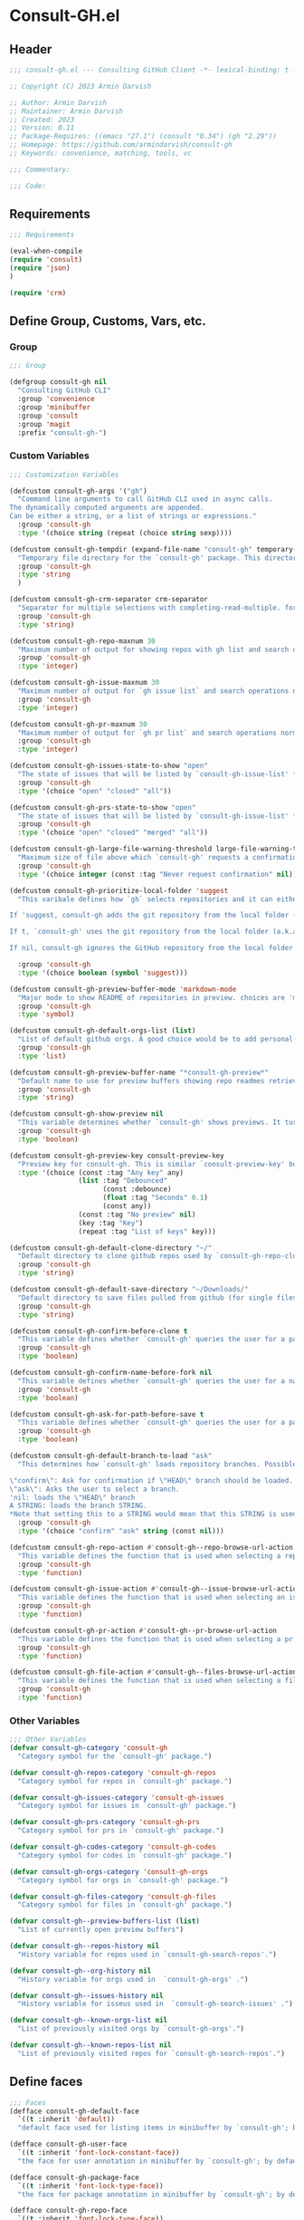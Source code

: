 
* Consult-GH.el
:PROPERTIES:
:header-args:emacs-lisp: :results none :mkdirp yes :link yes :tangle ./consult-gh.el
:END:
** Header
#+begin_src emacs-lisp
;;; consult-gh.el --- Consulting GitHub Client -*- lexical-binding: t -*-

;; Copyright (C) 2023 Armin Darvish

;; Author: Armin Darvish
;; Maintainer: Armin Darvish
;; Created: 2023
;; Version: 0.11
;; Package-Requires: ((emacs "27.1") (consult "0.34") (gh "2.29"))
;; Homepage: https://github.com/armindarvish/consult-gh
;; Keywords: convenience, matching, tools, vc

;;; Commentary:

;;; Code:

#+end_src

** Requirements
#+begin_src emacs-lisp
;;; Requirements

(eval-when-compile
(require 'consult)
(require 'json)
)

(require 'crm)

#+end_src

** Define Group, Customs, Vars, etc.
*** Group
#+begin_src emacs-lisp
;;; Group

(defgroup consult-gh nil
  "Consulting GitHub CLI"
  :group 'convenience
  :group 'minibuffer
  :group 'consult
  :group 'magit
  :prefix "consult-gh-")

#+end_src

*** Custom Variables
#+begin_src emacs-lisp
;;; Customization Variables

(defcustom consult-gh-args '("gh")
  "Command line arguments to call GitHub CLI used in async calls.
The dynamically computed arguments are appended.
Can be either a string, or a list of strings or expressions."
  :group 'consult-gh
  :type '(choice string (repeat (choice string sexp))))

(defcustom consult-gh-tempdir (expand-file-name "consult-gh" temporary-file-directory)
  "Temporary file directory for the `consult-gh' package. This directory is used for storing temporary files when pulling files for viewing"
  :group 'consult-gh
  :type 'string
  )

(defcustom consult-gh-crm-separator crm-separator
  "Separator for multiple selections with completing-read-multiple. for more info see `crm-separator'. Uses crm-separator for default."
  :group 'consult-gh
  :type 'string)

(defcustom consult-gh-repo-maxnum 30
  "Maximum number of output for showing repos with gh list and search operations normally passed to \"--limit\" in the command line. The default is set to gh's default number which is 30"
  :group 'consult-gh
  :type 'integer)

(defcustom consult-gh-issue-maxnum 30
  "Maximum number of output for `gh issue list` and search operations normally passed to \"--limit\" in the command line. The default is set to gh's default number which is 30"
  :group 'consult-gh
  :type 'integer)

(defcustom consult-gh-pr-maxnum 30
  "Maximum number of output for `gh pr list` and search operations normally passed to \"--limit\" in the command line. The default is set to gh's default number which is 30"
  :group 'consult-gh
  :type 'integer)

(defcustom consult-gh-issues-state-to-show "open"
  "The state of issues that will be listed by `consult-gh-issue-list' functions. This is what is passed to \"--state\" argument in the command line when runing `gh issue list`. The possible options are \"open\", \"closed\" or\"all\". The default value is, \"open\", the same s `gh` default value."
  :group 'consult-gh
  :type '(choice "open" "closed" "all"))

(defcustom consult-gh-prs-state-to-show "open"
  "The state of issues that will be listed by `consult-gh-issue-list' functions. This is what is passed to \"--state\" argument in the command line when runing `gh issue list`. The possible options are \"open\", \"closed\" or\"all\". The default value is, \"open\", the same s `gh` default value."
  :group 'consult-gh
  :type '(choice "open" "closed" "merged" "all"))

(defcustom consult-gh-large-file-warning-threshold large-file-warning-threshold
  "Maximum size of file above which `consult-gh' requests a confirmation for previewing, opening or saving the file. Default value is set by `large-file-warning-threshold'."
  :group 'consult-gh
  :type '(choice integer (const :tag "Never request confirmation" nil)))

(defcustom consult-gh-prioritize-local-folder 'suggest
  "This varibale defines how `gh` selects repositories and it can either be the symbol 'suggest or a boolean.

If 'suggest, consult-gh adds the git repository from the local folder (a.k.a. `default-directory'), to the history list so it can quickly be accessed by navigating history lists (i.e. `next-history-element' (default keybinding `M-n`)) when running commands such as `consult-gh-issue-list' or `consult-gh-find-file'.

If t, `consult-gh' uses the git repository from the local folder (a.k.a. `default-directory') as initial-input value for commands such as `consult-gh-issue-list' or `consult-gh-find-file'. The user can still change the entry. If there is no GitHub repository in the current folder, it falls back on no initial-value.

If nil, consult-gh ignores the GitHub repository from the local folder (a.k.a. `default-directory') (default keybinding `M-n`)."

  :group 'consult-gh
  :type '(choice boolean (symbol 'suggest)))

(defcustom consult-gh-preview-buffer-mode 'markdown-mode
  "Major mode to show README of repositories in preview. choices are 'markdown-mode or 'org-mode"
  :group 'consult-gh
  :type 'symbol)

(defcustom consult-gh-default-orgs-list (list)
  "List of default github orgs. A good choice would be to add personal accounts or frequently visited github accounts to this list"
  :group 'consult-gh
  :type 'list)

(defcustom consult-gh-preview-buffer-name "*consult-gh-preview*"
  "Default name to use for preview buffers showing repo readmes retrieved by \"gh repo view\"."
  :group 'consult-gh
  :type 'string)

(defcustom consult-gh-show-preview nil
  "This variable determines whether `consult-gh' shows previews. It turns previews on/off globally for all categories: repos, issues, files."
  :group 'consult-gh
  :type 'boolean)

(defcustom consult-gh-preview-key consult-preview-key
  "Preview key for consult-gh. This is similar `consult-preview-key' but explicitly for consult-gh and it is used by all categories: repos, issues, files in consult-gh. Commands that use this include `consult-gh-orgs', `consult-gh-search-repos', `consult-gh-issue-list',`consult-gh-find-file', and etc."
  :type '(choice (const :tag "Any key" any)
                 (list :tag "Debounced"
                       (const :debounce)
                       (float :tag "Seconds" 0.1)
                       (const any))
                 (const :tag "No preview" nil)
                 (key :tag "Key")
                 (repeat :tag "List of keys" key)))

(defcustom consult-gh-default-clone-directory "~/"
  "Default directory to clone github repos used by `consult-gh-repo-clone' and `consult-gh--repo-clone-action'."
  :group 'consult-gh
  :type 'string)

(defcustom consult-gh-default-save-directory "~/Downloads/"
  "Default directory to save files pulled from github (for single files and not cloning repositories) used by `consult-gh--files-save-file-action'."
  :group 'consult-gh
  :type 'string)

(defcustom consult-gh-confirm-before-clone t
  "This variable defines whether `consult-gh' queries the user for a path and a name before cloning a repo or uses the default directory and package name. It's useful to set this to nil when cloning multiple repos all at once frequently."
  :group 'consult-gh
  :type 'boolean)

(defcustom consult-gh-confirm-name-before-fork nil
  "This variable defines whether `consult-gh' queries the user for a name before forking a repo or uses the default repo name. By default it is set to nil."
  :group 'consult-gh
  :type 'boolean)

(defcustom consult-gh-ask-for-path-before-save t
  "This variable defines whether `consult-gh' queries the user for a path before saving a file or uses the default directory and `buffer-file-name'. It may be useful to set this to nil if saving multiple files all at once frequently."
  :group 'consult-gh
  :type 'boolean)

(defcustom consult-gh-default-branch-to-load "ask"
  "This determines how `consult-gh' loads repository branches. Possible Values are:

\"confirm\": Ask for confirmation if \"HEAD\" branch should be loaded. If the answer is no, then the user gets to chose a different branch.
\"ask\": Asks the user to select a branch.
'nil: loads the \"HEAD\" branch
A STRING: loads the branch STRING.
,*Note that setting this to a STRING would mean that this STRING is used for any repository that is fetched with `consult-gh' and if the branch does not exist, it will cause an error. Therefore using a STRING is not recommended as a general case but in temporary settings where one is sure the branch exists on the repositories being fetched.*"
  :group 'consult-gh
  :type '(choice "confirm" "ask" string (const nil)))

(defcustom consult-gh-repo-action #'consult-gh--repo-browse-url-action
  "This variable defines the function that is used when selecting a repo. By default it is bound to `consult-gh--repo-browse-url-action', but can be changed to other actions such as `Consult-gh--repo-browse-files-action', `consult-gh--repo-view-action' `consult-gh--repo-clone-action', `consult-gh--repo-fork-action' or any other user-defined function that follows patterns similar to those."
  :group 'consult-gh
  :type 'function)

(defcustom consult-gh-issue-action #'consult-gh--issue-browse-url-action
  "This variable defines the function that is used when selecting an issue. By default it is bound to `consult-gh--issue-browse-url-action', but can be changed to other actions such as `consult-gh--issue-view-action' or similar user-defined custom actions."
  :group 'consult-gh
  :type 'function)

(defcustom consult-gh-pr-action #'consult-gh--pr-browse-url-action
  "This variable defines the function that is used when selecting a pr. By default it is bound to `consult-gh--pr-browse-url-action', but can be changed to other actions such as `consult-gh--pr-view-action' or similar user-defined custom actions."
  :group 'consult-gh
  :type 'function)

(defcustom consult-gh-file-action #'consult-gh--files-browse-url-action
  "This variable defines the function that is used when selecting a file. By default it is bound to `consult-gh--browse-files-url-action',but can be changed to other actions such as `consult-gh--files-view-action', `consult-gh--files-save-file-action', or similar user-defined custom actions"
  :group 'consult-gh
  :type 'function)

#+end_src

*** Other Variables
#+begin_src emacs-lisp
;;; Other Variables
(defvar consult-gh-category 'consult-gh
  "Category symbol for the `consult-gh' package.")

(defvar consult-gh-repos-category 'consult-gh-repos
  "Category symbol for repos in `consult-gh' package.")

(defvar consult-gh-issues-category 'consult-gh-issues
  "Category symbol for issues in `consult-gh' package.")

(defvar consult-gh-prs-category 'consult-gh-prs
  "Category symbol for prs in `consult-gh' package.")

(defvar consult-gh-codes-category 'consult-gh-codes
  "Category symbol for codes in `consult-gh' package.")

(defvar consult-gh-orgs-category 'consult-gh-orgs
  "Category symbol for orgs in `consult-gh' package.")

(defvar consult-gh-files-category 'consult-gh-files
  "Category symbol for files in `consult-gh' package.")

(defvar consult-gh--preview-buffers-list (list)
  "List of currently open preview buffers")

(defvar consult-gh--repos-history nil
  "History variable for repos used in `consult-gh-search-repos'.")

(defvar consult-gh--org-history nil
  "History variable for orgs used in  `consult-gh-orgs' .")

(defvar consult-gh--issues-history nil
  "History variable for isseus used in  `consult-gh-search-issues' .")

(defvar consult-gh--known-orgs-list nil
  "List of previously visited orgs by `consult-gh-orgs'.")

(defvar consult-gh--known-repos-list nil
  "List of previously visited repos for `consult-gh-search-repos'.")
#+end_src

** Define faces
#+begin_src emacs-lisp
;;; Faces
(defface consult-gh-default-face
  `((t :inherit 'default))
  "default face used for listing items in minibuffer by `consult-gh'; by default inherits from `default'.")

(defface consult-gh-user-face
  `((t :inherit 'font-lock-constant-face))
  "the face for user annotation in minibuffer by `consult-gh'; by default inherits from `font-lock-constant-face'.")

(defface consult-gh-package-face
  `((t :inherit 'font-lock-type-face))
  "the face for package annotation in minibuffer by `consult-gh'; by default inherits from `font-lock-type-face'.")

(defface consult-gh-repo-face
  `((t :inherit 'font-lock-type-face))
  "the face for repository annotation in minibuffer by `consult-gh'; by default inherits from `font-lock-type-face'.")

(defface consult-gh-issue-face
  `((t :inherit 'warning))
"the face for issue number annotation in minibuffer by `consult-gh'; by default inherits from `error'.")

(defface consult-gh-pr-face
  `((t :inherit 'warning))
"the face for issue number annotation in minibuffer by `consult-gh'; by default inherits from `error'.")


(defface consult-gh-branch-face
  `((t :inherit 'font-lock-string-face))
  "the face for branch annotation in minibuffer by `consult-gh'; by default inherits from `font-lock-string-face'.")

(defface consult-gh-visibility-face
  `((t :inherit 'font-lock-warning-face))
"the face visibility annotation in minibuffer by `consult-gh'; by default inherits from `font-lock-warning-face'.")

(defface consult-gh-date-face
  `((t :inherit 'font-lock-keyword-face))
  "the face for date annotation in minibuffer by `consult-gh'; by default inherits from `font-lock-keyword-face'.")

(defface consult-gh-tags-face
  `((t :inherit 'font-lock-comment-face))
  "the face for tags/comments annotation in minibuffer by `consult-gh'; by default inherits from `font-lock-comment-face'.")

(defface consult-gh-description-face
  `((t :inherit 'font-lock-builtin-face))
  "the face for repository description annotation in minibuffer by `consult-gh'. by default inherits from `font-lock-builtin-face'.")

(defface consult-gh-url-face
  `((t :inherit 'link))
"the face for url annotation in minibuffer by `consult-gh'. by default inherits from `link'.")

#+end_src

** Backend functions
This section includes functions that make calls to =gh= in the shell or provide helper functionalities for fomrating the responses to be passed to other functions in consult-gh.

*** Utility (formatting, conversion, etc.)
**** formatting strings
#+begin_src emacs-lisp
;;; Utility functions

(defun consult-gh--nonutf-cleanup (string)
"Remove non UTF-8 characters if any in the string."
  (string-join
   (delq nil (mapcar (lambda (ch) (encode-coding-char ch 'utf-8 'unicode))
                     string))))

(defun consult-gh--set-string-width (string width &optional prepend)
  "Sets the STRING width to a fixed value, WIDTH. If the String is longer than width, it truncates the string and add an ellipsis, \"...\". If the string is shorter it adds whitespace to the string.
If PREPEND is non-nil, it truncates or adds whitespace from the beginning of string, instead of the end."
  (let* ((string (format "%s" string))
         (w (string-width string)))
    (when (< w width)
      (if prepend
          (setq string (format "%s%s" (make-string (- width w) ?\s) (substring string)))
        (setq string (format "%s%s" (substring string) (make-string (- width w) ?\s)))))
    (when (> w width)
      (if prepend
          (setq string (format "...%s" (substring string (- w (- width 3)) w)))
        (setq string (format "%s..." (substring string 0 (- width (+ w 3)))))))
    string))

(defun consult-gh--justify-left (string prefix maxwidth)
  "Set the string width by calling `consult-gh--set-string-width' in a way that string+prefix (e.g. `(concat prefix string)`) fits within maxwidth or a fraction of it. This is used for aligning marginalia info in minibuffer when using `consult-gh'."
  (let ((s (string-width string))
        (w (string-width prefix)))
    (cond ((< (+ s w) (floor (/ maxwidth 2)))
           (consult-gh--set-string-width string (- (floor (/ maxwidth 2))  w) t))
          ((< (+ s w) (floor (/ maxwidth 1.8)))
           (consult-gh--set-string-width string (- (floor (/ maxwidth 1.8))  w) t))
          ((< (+ s w) (floor (/ maxwidth 1.6)))
           (consult-gh--set-string-width string (- (floor (/ maxwidth 1.6))  w) t))
          ((< (+ s w) (floor (/ maxwidth 1.4)))
           (consult-gh--set-string-width string (- (floor (/ maxwidth 1.4)) w) t))
          ((< (+ s w) (floor (/ maxwidth 1.2)))
           (consult-gh--set-string-width string (- (floor (/ maxwidth 1.2)) w) t))
          ((< (+ s w) maxwidth)
           (consult-gh--set-string-width string (- maxwidth w) t))
          (t string)
          )
    ))

(defun consult-gh--highlight-match (regexp str ignore-case)
  "Highlight REGEXPS in STR.
If a regular expression contains capturing groups, only these are highlighted.

If no capturing groups are used highlight the whole match.  Case is ignored

if IGNORE-CASE is non-nil.

(This is copied from `consult--highlight-regexps'.)
"
  (let ((i 0))
    (while (and (let ((case-fold-search ignore-case))
                  (string-match regexp str i))
                (> (match-end 0) i))
      (let ((m (match-data)))
        (setq i (cadr m)
              m (or (cddr m) m))
        (while m
          (when (car m)
            (add-face-text-property (car m) (cadr m)
                                    'consult-highlight-match nil str))
          (setq m (cddr m))))))
  str)
#+end_src

**** markdown to org-mode conversion
***** footnotes
#+begin_src emacs-lisp
(defun consult-gh--markdown-to-org-footnotes (&optional buffer)
"Convert markdown style footnotes to org-mode style footnotes by regexp replacements."
  (let ((buffer (or buffer (current-buffer))))
    (with-current-buffer buffer
      (save-mark-and-excursion
        (save-restriction
          (goto-char (point-max))
          (insert "\n")
          (while (re-search-backward "^\\[\\([^fn].*\\)\\]:" nil t)
            (replace-match "[fn:\\1] ")))))
    nil))
#+end_src

***** convert markers and emphasis
#+begin_src emacs-lisp
(defun consult-gh--markdown-to-org-emphasis (&optional buffer)
"Convert markdown style emphasis to org-mode style emphasis by regexp replacements."
  (let ((buffer (or buffer (current-buffer))))
    (with-current-buffer buffer
      (save-mark-and-excursion
        (save-restriction
          (goto-char (point-min))
          (when (re-search-forward "^-\\{2\\}$" nil t)
          (delete-char -2)
          (insert "=================================\n")
          (replace-regexp "\\(^[a-zA-Z]+:[[:blank:]]\\)" "#+\\1" nil 0 (point-marker) nil nil))
          (while (re-search-forward "#\\|\\*\\{1,2\\}\\(?1:.+?\\)\\*\\{1,2\\}\\|_\\{1,2\\}\\(?2:.+?\\)_\\{1,2\\}\\|`\\(?3:[^`].+?\\)`\\|```\\(?4:.*\n\\)\\(?5:[[:ascii:][:nonascii:]]*?\\)```" nil t)
            (pcase (match-string-no-properties 0)
              ("#" (if (looking-at "#\\|[[:blank:]]")
                       (progn
                         (delete-char -1)
                         (insert "*"))))

              ((pred (lambda (el) (string-match-p "\\*\\{1\\}[^\\*]*?\\*\\{1\\}" el)))
               (replace-match "/\\1/"))

              ((pred (lambda (el) (string-match-p "\\*\\{2\\}.+?\\*\\{2\\}" el)))
               (replace-match "*\\1*"))

              ((pred (lambda (el) (string-match-p "_\\{1\\}[^_]*?_\\{1\\}" el)))
               (replace-match "/\\2/"))

              ((pred (lambda (el) (string-match-p "_\\{2\\}.+?_\\{2\\}" el)))
               (replace-match "*\\2*"))

              ((pred (lambda (el) (string-match-p "`[^`].+?`" el)))
               (replace-match "=\\3="))

              ((pred (lambda (el) (string-match-p "```.*\n[[:ascii:][:nonascii:]]*```" el)))
               (replace-match "#+begin_src \\4\n\\5\\6\n#+end_src\n")))))))
    nil))
#+end_src
***** convert links
#+begin_src emacs-lisp
(defun consult-gh--markdown-to-org-links (&optional buffer)
"Convert markdown links to org-mode links by regexp replacements."
  (let ((buffer (or buffer (current-buffer))))
    (with-current-buffer buffer
      (save-mark-and-excursion
        (save-restriction
          (goto-char (point-min))
          (while (re-search-forward "\\[\\(?1:.+?\\)\\]\\[\\]\\{1\\}\\|\\[\\(?2:.[^\\[]+?\\)\\]\\[\\(?3:.[^\\[]+?\\)\\]\\{1\\}\\|\\[\\(?4:.+?\\)\\]\(#\\(?5:.+?\\)\)\\{1\\}\\|.\\[\\(?6:.+?\\)\\]\(\\(?7:[^#].+?\\)\)\\{1\\}" nil t)
            (pcase (match-string-no-properties 0)
              ((pred (lambda (el) (string-match-p "\\[.+?\\]\\[\\]\\{1\\}" el)))
               (replace-match "[fn:\\1]"))

              ((pred (lambda (el) (string-match-p "\\[.[^\\[]+?\\]\\[.[^\\[]+?\\]\\{1\\}" el)))
               (replace-match "\\2 [fn:\\3]"))

              ((pred (lambda (el) (string-match-p "\\[.+?\\]\(#.+?\)\\{1\\}" el)))
               (replace-match "[[*\\5][\\4]]"))

              ((pred (lambda (el) (string-match-p "!\\[.*\\]\([^#].*\)" el)))
               (replace-match "[[\\7][\\6]]"))

              ((pred (lambda (el) (string-match-p "[[:blank:]]\\[.*\\]\([^#].*\)" el)))
               (replace-match " [[\\7][\\6]]"))))

          (goto-char (point-min))
          (while
              (re-search-forward
               "\\[fn:\\(.+?\\)\\]\\{1\\}" nil t)
            (pcase (match-string 0)
              ((pred (lambda (el) (string-match-p "\\[fn:.+?[[:blank:]].+?\\]\\{1\\}" (substring-no-properties el))))
               (progn
                 (replace-regexp-in-region "[[:blank:]]" "_" (match-beginning 1) (match-end 1)))))))))
    nil))
#+end_src
***** convert everything
#+begin_src emacs-lisp
(defun consult-gh--markdown-to-org (&optional buffer)
  "Convert from markdown format to org-mode format. This is used for viewing repos (a.k.a. fetching README file of repos) if `consult-gh-preview-buffer-mode' is set to 'org-mode."
  (let ((buffer (or buffer (get-buffer-create consult-gh-preview-buffer-name))))
    (with-current-buffer buffer
      (consult-gh--markdown-to-org-footnotes buffer)
      (consult-gh--markdown-to-org-emphasis buffer)
      (consult-gh--markdown-to-org-links buffer)
      (org-mode)
      (org-table-map-tables 'org-table-align t)
      (org-fold-show-all)
      (goto-char (point-min))))
  nil)
#+end_src
*** Calls to =gh=
**** process and shell
***** call process
#+begin_src emacs-lisp
;;; Backend `gh` related functions

(defun consult-gh--call-process (&rest args)
 "Run \"gh\" with args and return outputs as a list where the CAR is exit status (e.g. 0 means success and non-zero means error) and CADR is the output. If gh is not found we return '(127 \"\") and a message saying \"gh\" is not found."
(if (executable-find "gh")
      (with-temp-buffer
        (set-buffer-file-coding-system 'cp1047)
        (list (apply 'call-process "gh" nil (current-buffer) nil args)
                         (replace-regexp-in-string "" "\n"
                                                   (buffer-string))))
  (progn
      (message (propertize "\"gh\" is not found on this system" 'face 'warning))
      '(127 ""))
))

#+end_src
***** command to string
#+begin_src emacs-lisp
(defun consult-gh--command-to-string (&rest args)
  "Run \"gh\" with args and return output as a string if there is no error. If there are erros pass them to *Messages*."
  (let ((out (apply #'consult-gh--call-process args)))
          (if (= (car out) 0)
              (cadr out)
            (progn
              (message (cadr out))
              nil)
            )))
#+end_src
**** api calls
***** get json
#+begin_src emacs-lisp
(defun consult-gh--api-get-json (arg)
"Makes a github api call to get response in json format by passing the arg (e.g. a github api url) to \"gh api -H Accept:application/vnd.github+json\" command."
  (consult-gh--call-process "api" "-H" "Accept: application/vnd.github+json" arg))
#+end_src
***** json to table conversion
#+begin_src emacs-lisp
(defun consult-gh--api-json-to-hashtable (json &optional key)
"Converts a json object to a hashtable with lists for arrays and symbols for keys."
  (let ((json-object-type 'hash-table)
        (json-array-type 'list)
        (json-key-type 'keyword)
        (json-false :false))
    (if key
        (gethash key (json-read-from-string json))
      (json-read-from-string json))))
#+end_src
**** get login username
#+begin_src emacs-lisp
(defun consult-gh--get-current-username ()
"Gets the currently logged in user by running `gh api user` and returning the login field."
 (consult-gh--api-json-to-hashtable (cadr (consult-gh--api-get-json "user")) :login))
#+end_src
**** get GitHub repo name in the current directory
#+begin_src emacs-lisp
(defun consult-gh--get-repo-from-directory (&optional dir)
"Returns the full name of the GitHub repository in the current folder (a.k.a. `default-directory') in the format \"[HOST/]OWNER/REPO\" if any, otherwise returns nil."
(let* ((default-directory (or dir default-directory))
      (response (consult-gh--call-process "repo" "view" "--json" "nameWithOwner" "--jq" ".nameWithOwner")))
(if (eq (car response) 0)
    (if (not (string-empty-p (cadr response)))
    (string-trim (cadr response))
    nil)
  nil)
))
#+end_src
*** Backend =consult-gh= functions
This section contains all the functions that are used by the front-end interactive commands organized by the category of items (e.g. branches, files, repos, issues, ...) or the =gh= commands (e.g. search) that they use.

Under each category we have subentries for different type of functions including but not limited to:
- *list function(s):* get a list of items (formatted as list of propertized stringsto pass to =consult--read= or =consult--multi=)
- *action function(s):* that are used as action functions to be called on selected candidates
- *narrow function(s):* define how narrowing would work for the items in this category
- *state/preview function(s):* define how a state function to pass to =consult--read= or =consult--multi=, mainly to achieve previews.
- *group function(s):* define how items are grouped for each category. For example when looking at files, we want to group them by the name of the repo and the branch that is being viewed.
- *annotate function(s)*: define annotations for the items in each category for example for repositories we want annotations for the user, date and visibility, and for issues we want repo, status, tags and date

Other functions can also be defined under apropriate subentries depending on the needs for each category.

**** buffers handling
everything to do with handling buffers (such as preview buffers) that are created by consult-gh.
#+begin_src emacs-lisp
;;; Backend functions for `consult-gh'.

;; Buffers
(defun consult-gh-kill-preview-buffers ()
"Kill all open preview buffers stored in `consult-gh--preview-buffers-list'. It asks for confirmation if the buffer is modified and removes the buffers that are killed from the list."
  (interactive)
  (when consult-gh--preview-buffers-list
    (mapcar (lambda (buff) (if (buffer-live-p buff)
                             (kill-buffer buff))
               (unless (buffer-live-p buff)
                             (setq consult-gh--preview-buffers-list (delete buff consult-gh--preview-buffers-list)))
               ) consult-gh--preview-buffers-list)
    )
)

#+end_src

**** branches
This section deals with fetching branches of repositories by using github API e.g. =gh api repos/armindarvish/consult-gh/branches=
***** get repo branches
#+begin_src emacs-lisp
(defun consult-gh--files-get-branches (repo)
"List branches of a repository in json format by passing repo and \"branches\" to `consult-gh--api-get-json'."
  (consult-gh--api-get-json (concat "repos/" repo "/branches")))

(defun consult-gh--files-branches-hashtable-to-list (table repo)
"Converts a hashtable containing repository branches to a list of propertized text. The hashtable can for example be obtained by converting the json object from `consult-gh--files-get-branches' to a hashtable by using `consult-gh--api-json-to-hashtable'."
    (mapcar (lambda (item) (cons (gethash :name item) `(:repo ,repo :branch ,(gethash :name item) :url ,(gethash :url item)))) table))

(defun consult-gh--files-branches-list-items (repo)
"Gets a lit of propertized text that contains information about branches of the repository repo on GitHub by using  `consult-gh--files-get-branches', `consult-gh--files-branches-hashtable-to-list' and `consult-gh--api-json-to-hashtable'."
(let ((response (consult-gh--files-get-branches repo)))
  (if (eq (car response) 0)
      (consult-gh--files-branches-hashtable-to-list (consult-gh--api-json-to-hashtable (cadr response)) repo)
    (message (cadr response)))))

(defun consult-gh--read-branch (repo)
  (pcase consult-gh-default-branch-to-load
    ("confirm"
     (if (y-or-n-p "Load Default HEAD branch?")
         (cons repo "HEAD")
       (cons repo (completing-read (concat "Select Branch for " (propertize (format "\"%s\"" repo) 'face 'consult-gh-default-face) ": ") (consult-gh--files-branches-list-items repo)))))
    ("ask"
     (cons repo (completing-read (concat "Select Branch for " (propertize (format "\"%s\"" repo) 'face 'consult-gh-default-face) ": ") (consult-gh--files-branches-list-items repo))))
    ('nil
     (cons repo "HEAD"))
    (_
     (cons repo (format "%s" consult-gh-default-branch-to-load)))))
#+end_src
**** files
This section deals with fetching file trees and file contents of repositories by using github API e.g. =gh api repos/armindarvish/consult-gh/git/trees/main:?recursive=1=
****** list files
#+begin_src emacs-lisp
(defun consult-gh--files-get-trees (repo &optional branch)
"Gets a recursive git \"tree\" of repo and branch in json object format by using `consult-gh--api-get-json'. "
  (let ((branch (or branch "HEAD")))
  (consult-gh--api-get-json (concat "repos/" repo "/git/trees/" branch ":?recursive=1"))))

(defun consult-gh--files-table-to-list (table repo &optional branch)
"converts a hashtable containing git tree information of repo and branch to list of propertized texts formatted properly to be sent to  `consult-gh-find-file'."
   (let ((branch (or branch "HEAD")))
    (mapcar (lambda (item) (cons (gethash :path item) `(:repo ,repo :branch ,branch :url ,(gethash :url item) :path ,(gethash :path item) :size ,(gethash :size item)))) table)))

(defun consult-gh--files-list-items (repo &optional branch)
"Fetches a list of files in repo and branch from GitHub. The format ois propertized text that include informaiton about the file generated by `consult-gh--files-table-to-list'. This list can be passed to `consult-gh-find-file'."
(let* ((branch (or branch "HEAD"))
       (response (consult-gh--files-get-trees repo branch))
       )
  (if (eq (car response) 0)
     (delete-dups (consult-gh--files-table-to-list (consult-gh--api-json-to-hashtable (cadr response) :tree) repo branch))
    (message (cadr response)))))

(defun consult-gh--files-nodirectory-items (repo &optional branch)
"Fetches a list of files in repo and branch from GitHub. The format ois propertized text that include informaiton about the file generated by `consult-gh--files-table-to-list'. This list can be passed to `consult-gh-find-file'."
(let* ((branch (or branch "HEAD"))
       (items (consult-gh--files-list-items repo branch))
       )
  (mapcar (lambda (item) (unless (plist-get (cdr item) :size) (setq items (delete item items)))) items)
  items))
#+end_src

****** file contents
#+begin_src emacs-lisp
(defun consult-gh--files-get-content (url)
"Fetches the contents of file at url retrieved from github api by `consult-gh--api-get-json' and decodes it into raw text."
  (let* ((response (consult-gh--api-get-json url))
        (content (if (eq (car response) 0) (consult-gh--api-json-to-hashtable (cadr response) :content)
                   nil)))
    (if content
        (base64-decode-string content)
      "")))
#+end_src
****** format
#+begin_src emacs-lisp
(defun consult-gh--file-format (cons)
  (when-let* ((path (car cons))
         (path (string-join (mapcar (lambda (x) x) (string-split path "/")) (propertize "/" 'face 'consult-gh-path-face)))
         (info (cdr cons))
         (repo (plist-get info :repo))
         (user (car (string-split repo "\/")))
         (package (cadr (string-split repo "\/")))
         (size (plist-get info :size))
         (branch (plist-get info :branch))
         (url (plist-get info :url))
         (str path)
         (str (propertize str ':repo repo ':user user ':package package ':path path ':url url ':size size ':branch branch))
         )
    (cons str (list :repo repo :user user :package package :path path :url url :branch branch :size size))))
#+end_src
****** lookup
#+begin_src emacs-lisp
(defun consult-gh--file-lookup ()
  (lambda (sel cands &rest args)
    (let* ((info (cdr (assoc sel cands)))
           (path (plist-get info :path)))
    (cons path info))))
#+end_src

****** state
#+begin_src emacs-lisp
(defun consult-gh--file-state ()
  (lambda (action cand)
    (let* ((preview (consult--buffer-preview))
           )
    (pcase action
            ('preview
             (if cand
             (let* ((repo (plist-get (cdr cand) :repo))
                    (path (plist-get (cdr cand) :path))
                    (branch (plist-get (cdr cand) :branch))
                    (url (plist-get (cdr cand) :url))
                    (file-p (or (file-name-extension path) (plist-get (cdr cand) :size)))
                    (file-size (and file-p (plist-get (cdr cand) :size)))
                    (confirm (if (and file-p (>= file-size consult-gh-large-file-warning-threshold))
                                 (yes-or-no-p (format "File is %s Bytes. Do you really want to load it?" file-size))
                               t))
                    (tempdir (expand-file-name (concat repo "/" branch) consult-gh-tempdir))
                    (prefix (concat (file-name-sans-extension  (file-name-nondirectory path))))
                    (suffix (concat "." (file-name-extension path)))
                    (temp-file (expand-file-name path tempdir))
                    (_ (and file-p confirm (make-directory (file-name-directory temp-file) t)))
                    (text (and file-p confirm (consult-gh--files-get-content url)))
                    (_ (and file-p confirm (with-temp-file temp-file (insert text) (set-buffer-file-coding-system 'raw-text)
                                                   )))
                    (buffer (or (and file-p confirm (with-temp-buffer (find-file-noselect temp-file t))) nil)))
               (add-to-list 'consult-gh--preview-buffers-list buffer)
               (funcall preview action
                        buffer
                         ))))
             ))
    ))
#+end_src

****** annotate
#+begin_src emacs-lisp
(defun consult-gh--file-annotate ()
"Annotate each file in `consult-gh-find-file' by size of the file. For more info on annotation refer to `consult''s manual, particularly 'consult--read' and `consult--read-annotate' documentation."
(lambda (cands cand)
  (if-let* ((info (cdr (assoc cand cands)))
            (size (format "%s Bytes" (plist-get info :size)))
            (repo (format "%s" (plist-get info :repo)))
            (user (car (string-split repo "\/")))
            (package (cadr (string-split repo "\/")))
            (branch (format "%s" (plist-get info :branch)))
            (url (format "%s" (plist-get info :url)))
            (str (format "\s%s\s\s%s -- "
                     (propertize size 'face 'consult-gh-visibility-face)
                     (concat (propertize user 'face 'consult-gh-user-face ) "/" (propertize package 'face 'consult-gh-package-face) "@" (propertize branch 'face 'consult-gh-branch-face))
                     ))
            (cand (substring-no-properties cand))
            )
      (concat
       (consult-gh--justify-left str cand  (* 1.5 (frame-width)))
      (propertize url 'face 'consult-gh-url-face))
   nil)
  ))
#+end_src

****** group
#+begin_src emacs-lisp
(defun consult-gh--file-group (cand transform)
"Grouping function for the list of items in `consult-gh-issue-list'. It groups issues by the status of the issue e.g. \"Open\"."
(let ((name (car (remove " " (remove "" (string-split (substring-no-properties cand) "\s\s"))))))
  (if transform (substring cand) name)))
#+end_src


****** actions
******* view file
#+begin_src emacs-lisp
(defun consult-gh--files-view (repo path url &optional no-select tempdir)
  "The action function that gets the \"path\" to a file within a \"repo\" and the \"url\" of the file on GitHub API and puts the contents in a temporary file buffer. It fethces the content from Github by `consult-gh--files-get-content' and insert it into a temporary file stored under `consult-gh-tempdir' in apropriate subdirectories for repo and branch. If the optional input no-select is nil, it switches to the buffer by find-file, otherwise it does not swith-to-buffer and only returns the name of the buffer.

repo is name of the repo in the format \"arimindarvish//consult-gh\"
path is the realtive path of the file to the root of repo
url is the url of the file as retrieved from GitHub API
no-select is aboolean for whether to swith-to-buffer or not
tempdir is the directory where the temporary file is saved

Output is the buffer visiting the file."
  (let* ((tempdir (or tempdir consult-gh-tempdir))
         (prefix (concat (file-name-sans-extension (file-name-nondirectory path))))
         (suffix (concat "." (file-name-extension path)))
         (temp-file (expand-file-name path tempdir))
         (text (consult-gh--files-get-content url)))
         (make-directory (file-name-directory temp-file) t)
         (with-temp-file temp-file
           (insert text)
           (set-buffer-file-coding-system 'raw-text)
           )
         (if no-select
             (find-file-noselect temp-file)
           (progn
             (find-file temp-file)
            (add-to-list 'consult-gh--preview-buffers-list (current-buffer))
            )
         )))

(defun consult-gh--files-view-action (cand)
  "Default action to run on selected item in `consult-gh'."
    (let* ((info (cdr cand))
           (repo (plist-get info :repo))
           (path (plist-get info :path))
           (url (plist-get info :url))
           (file-p (or (file-name-extension path) (plist-get info :size)))
           (file-size (and file-p (plist-get info :size)))
           (confirm t))
      (when (>= file-size consult-gh-large-file-warning-threshold)
        (if (yes-or-no-p (format "File is %s Bytes. Do you really want to load it?" file-size))
         (setq confirm t)
       (setq confirm nil)))
      (if (and file-p confirm)
          (consult-gh--files-view repo path url)
      )))
#+end_src


******* browse file url
#+begin_src emacs-lisp
(defun consult-gh--files-browse-url-action (cand)
"The action function that gets a candidate from `consult-gh-find-file' and opens the url of the file in a browser. To use this as the default action in `consult-gh-find-file', set `consult-gh-file-action' to #'consult-gh--files-browse-url-action."
  (let* ((info (cdr cand))
           (repo (plist-get info :repo))
           (path (plist-get info :path))
           (branch (plist-get info :branch))
           (url (concat (string-trim (consult-gh--command-to-string "browse" "--repo" repo "--no-browser")) "/blob/" branch "/" path)))
        (browse-url url)))
#+end_src

******* save file
#+begin_src emacs-lisp
(defun consult-gh--files-save-file-action (cand)
  "The action function that gets a selection from `consult-gh-find-file' and saves it. If `consult-gh-ask-for-path-before-save' is non-nil, it queries the user for the path the file should be saved at otherwise it saves the file under `consult-gh-default-save-directory' with the buffer-file-name as the name of the file."
    (let* ((info (cdr cand))
           (repo (plist-get info :repo))
           (path (plist-get info :path))
           (url (plist-get info :url))
           (file-p (or (file-name-extension path) (plist-get info :size)))
           (file-size (and file-p (plist-get info :size)))
           (filename (and file-p (file-name-nondirectory path)))
           (targetpath (if consult-gh-ask-for-path-before-save
                           (file-truename (read-file-name "Save As: " consult-gh-default-save-directory filename nil filename))
                         consult-gh-default-save-directory))
           (confirm t))
   (when (>= file-size consult-gh-large-file-warning-threshold)
     (if (yes-or-no-p (format "File is %s Bytes. Do you really want to load it?" file-size))
         (setq confirm t)
       (setq confirm nil)))
(let ((buffer (and file-p (consult-gh--files-view repo path url t))))
      (if (and file-p confirm)
    (save-mark-and-excursion
      (save-restriction
        (with-current-buffer buffer
          (write-file targetpath t))
        ))))))

#+end_src

**** repos
This section deals with fetching repos belonging to a user or organization e.g. =gh repo list armindarvish=

****** lookup
#+begin_src emacs-lisp
(defun consult-gh--repo-lookup ()
  (lambda (sel cands &rest args)
    (let* ((info (cdr (assoc sel cands)))
           (repo (plist-get info :repo)))
    (cons (format "%s" repo) info))))
#+end_src

****** state/preview
#+begin_src emacs-lisp
(defun consult-gh--repo-state ()
  (lambda (action cand)
    (let* ((preview (consult--buffer-preview))
           )
      (pcase action
            ('preview
             (if cand
                 (when-let ((repo (plist-get (cdr cand) :repo))
                       (buffer (get-buffer-create consult-gh-preview-buffer-name)))
                   (add-to-list 'consult-gh--preview-buffers-list buffer)
                   (consult-gh--repo-view (format "%s" repo) buffer)
               (funcall preview action
                       buffer
                        )
                   )

             ))
            ('return
             cand)
             )))
      )
#+end_src

****** format candidate
#+begin_src emacs-lisp
(defun consult-gh--repo-format (string input highlight)
  (let* ((parts (string-split string "\t"))
         (repo (car parts))
         (user (car (string-split repo "\/")))
         (package (cadr (string-split repo "\/")))
         (description (cadr parts))
         (visibility (cadr (cdr parts)))
         (date (substring (cadr (cdr (cdr parts))) 0 10))
         (w (string-width repo))
         (s (string-width visibility))
         (str (format "%s\s\s%s\s\s%s\s\s%s"
                  (concat
                   (propertize user 'face 'consult-gh-user-face )
                   "/"
                   (propertize package 'face 'consult-gh-package-face))
                  (consult-gh--justify-left (propertize visibility 'face 'consult-gh-visibility-face) repo (frame-width))
                  (propertize (consult-gh--set-string-width date 10) 'face 'consult-gh-date-face)
                  (propertize description 'face 'consult-gh-description-face)))
         (str (propertize str ':repo repo ':user user ':package package ':description description ':visibility visibility ':date date))
         (str (if highlight (consult-gh--highlight-match input str t) str))
         )
    (cons str (list :repo repo :user user :package package :date date :description description :visibility visibility))))
#+end_src

****** group
#+begin_src emacs-lisp
(defun consult-gh--repo-group (cand transform)
  "Grouping function for the list of items in `consult-gh-issue-list'. It groups issues by the status of the issue e.g. \"Open\"."
  (let ((name (car (string-split (replace-regexp-in-string " " "" (format "%s" (car (remove " " (remove "" (string-split (substring-no-properties cand) "\s")))) "/")) "/")))
        )
    (if transform (substring cand) name)))
#+end_src
****** actions
In this section we define action functions that cna be run on a repository candidate for example cloning, forking, viewing files, viewing issues, etc.
******* browse repo url
#+begin_src emacs-lisp
(defun consult-gh--repo-browse-url-action (cand)
"The action function that gets a repo candidate for example from `consult-gh-search-repos' and opens the url of the repo on github in a browser. To use this as the default action in `consult-gh-search-repos', set `consult-gh-repo-action' to #'consult-gh--repo-browse-url-action."
  (let* ((response (consult-gh--call-process "browse" "--repo" (substring-no-properties cand) "--no-browser"))
        (url (string-trim (cadr response))))
    (if (eq (car response) 0)
        (browse-url url)
      (message url))
))
#+end_src

******* view repo
#+begin_src emacs-lisp
(defun consult-gh--repo-view (repo &optional buffer)
  "This function accepts a repo name and an optional buffer as input arguments and shows the preview of the repo (a.k.a. the README file) in that buffer. It fethces the preview from Github by `gh repo view name-or-repo` using `consult-gh--call-process'. Then puts the response as raw text in the buffer defined by optional input arg `buffer` or in the buffer by `consult-gh-preview-buffer-name'. If `consult-gh-preview-buffer-mode' is set to either 'markdown-mode or 'org-mode, it sets the major mode of the buffer accordingly otherwise it shows the raw text in fundamental-mode.
repo is the name of the repository to be previewed.
buffer is an optional buffer the preview should be shown in.
"
(let ((buffer (or buffer (get-buffer-create consult-gh-preview-buffer-name)))
        (text (cadr (consult-gh--call-process "repo" "view" repo))))
    (with-current-buffer buffer
      (erase-buffer)
      (insert text)
      (goto-char (point-min-marker))
      (pcase consult-gh-preview-buffer-mode
        ('markdown-mode
         (if (featurep 'markdown-mode)
             (progn
             (require 'markdown-mode)
             (markdown-mode)
             (markdown-display-inline-images))
             (message "markdown-mode not available")))
        ('org-mode
         (let ((org-display-remote-inline-images 'download))
         (consult-gh--markdown-to-org buffer)
         ))
        (_ ()))
      )
    ))

(defun consult-gh--repo-view-action (cand)
  "The action function that gets a repo candidate for example from `consult-gh-search-repos' and opens a preview in an emacs buffer using `consult-gh--repo-view'."
    (let* ((repo (substring-no-properties cand))
          (buffername (concat (string-trim consult-gh-preview-buffer-name "" "*") ":" repo "*")))
      (consult-gh--repo-view repo)
      (switch-to-buffer (get-buffer-create consult-gh-preview-buffer-name))
      (rename-buffer buffername t)
      ))
#+end_src

******* browse files
#+begin_src emacs-lisp
(defun consult-gh--repo-browse-files-action (cand)
  "The action function that gets a repo candidate for example from `consult-gh-search-repos' and opens the file contents by runing `consult-gh-find-file'."
    (let* ((repo (plist-get (cdr cand) :repo)))
      (consult-gh-find-file repo)
      ))
#+end_src

******* clone
#+begin_src emacs-lisp
(defvar consult-gh-repo-post-clone-hook nil
"Function(s) called after `consult-gh--repo-clone'.
Full path of the cloned repo is passed to these functions as input arg.")

(defun consult-gh--repo-clone (repo name targetdir &rest args)
"This is an internal function for non-interactive use. For interactive use see `consult-gh-repo-clone'. It clones the repository defined by `repo` to targetdir/name path by runing `gh clone repo ...`."
  (consult-gh--command-to-string "repo" "clone" (format "%s" repo) (expand-file-name name targetdir))
  (run-hook-with-args 'consult-gh-repo-post-clone-hook (expand-file-name name targetdir))
   (message (format "repo %s was cloned to %s" (propertize repo 'face 'font-lock-keyword-face) (propertize (expand-file-name name targetdir) 'face 'font-lock-type-face)))
   (let ((inhibit-message t))
   (expand-file-name name targetdir))
  )

(defun consult-gh--repo-clone-action (cand)
"The action function that gets a repo candidate for example from `consult-gh-search-repos' and clones the repository using `consult-gh-repo-clone'. If `consult-gh-confirm-before-clone' is nil it runs the internal non-interacctive function `consult-gh--repo-clone' that clones the directory in `consult-gh-default-clone-directory'."
(let* ((reponame (plist-get (cdr cand) :repo))
       (package (car (last (split-string reponame "\/")))))
    (if consult-gh-confirm-before-clone
        (let* ((targetdir (read-directory-name (concat "Select Directory for " (propertize (format "%s: " reponame) 'face 'font-lock-keyword-face)) (or consult-gh-default-clone-directory default-directory) default-directory))
        (name (read-string "name: " package)))
          (consult-gh--repo-clone reponame package targetdir))
      (consult-gh--repo-clone reponame package consult-gh-default-clone-directory))
    ))
#+end_src

******* fork
#+begin_src emacs-lisp

(defvar consult-gh-repo-post-fork-hook nil
"Function(s) called after `consult-gh--repo-fork'.
Full name of the forked repo e.g. \"armindarvish/consult-gh\" is passed to these functions as input arg.")

(defun consult-gh--repo-fork (repo &optional name)
"This is an internal function for non-interactive use. For interactive uses see `consult-gh-repo-fork'. It forks the repository defined by `repo` to the current user account logged in with `gh` command line tool."
(let* ((package (car (last (split-string repo "\/"))))
      (name (or name package))
      (forkrepo (concat (consult-gh--get-current-username) "/" name)))
(consult-gh--command-to-string "repo" "fork" (format "%s" repo) "--fork-name" name)
(message (format "repo %s was forked to %s" (propertize repo 'face 'font-lock-keyword-face) (propertize forkrepo 'face 'font-lock-warning-face)))
(run-hook-with-args 'consult-gh-repo-post-fork-hook forkrepo)
  (let ((inhibit-message t))
    forkrepo)
))


(defun consult-gh--repo-fork-action (cand)
"The action function that gets a repo candidate for example from `consult-gh-search-repos' and forks the repository to current user's github account (the account logged in with `gh` command line tool)."
     (let* ((reponame (plist-get (cdr cand) :repo)))
      (consult-gh--repo-fork reponame)
    ))
#+end_src

**** issues
This section deals with listing and viewing issues of repos e.g. =gh issue --repo armindarvish/consult-gh list=
****** lookup
#+begin_src emacs-lisp
(defun consult-gh--issue-lookup ()
  (lambda (sel cands &rest args)
    (let* ((info (cdr (assoc sel cands)))
           (title (plist-get info :title))
           (issue (plist-get info :issue)))
    (cons (format "%s:%s" issue title) info))))
#+end_src

****** state/preview
#+begin_src emacs-lisp
(defun consult-gh--issue-state ()
  (lambda (action cand)
    (let* ((preview (consult--buffer-preview))
           )
          (pcase action
            ('preview
             (if cand
                 (when-let ((repo (plist-get (cdr cand) :repo))
                            (issue (plist-get (cdr cand) :issue))
                   (buffer (get-buffer-create consult-gh-preview-buffer-name)))
               (add-to-list 'consult-gh--preview-buffers-list buffer)
               (consult-gh--issue-view (format "%s" repo) (format "%s" issue) buffer)
               (funcall preview action
                         buffer
                        ))
             ))
            ('return
             cand)
             )))
      )
#+end_src

****** format
******* issue list
#+begin_src emacs-lisp
(defun consult-gh--issue-list-format (string input highlight)
  (let* ((parts (string-split string "\t"))
         (repo input)
         (user (car (string-split repo "\/")))
         (package (cadr (string-split repo "\/")))
         (issue (car parts))
         (state (upcase (cadr parts)))
         (face (pcase state
                 ("CLOSED" 'success)
                 ("OPEN" 'warning)
                 (_ 'consult-gh-issue-face)
                 ))
         (title (cadr (cdr parts)))
         (tags (cadr (cdr (cdr parts))))
         (date (substring (cadr (cdr (cdr (cdr parts)))) 0 10))
         (str (format "%s\s\s%s\s\s%s\s\s%s\s\s%s"
                  (consult-gh--set-string-width (concat (propertize (format "%s" issue) 'face face) ":" (propertize (format "%s" title) 'face 'consult-gh-default-face)) 70)
                  (propertize (consult-gh--set-string-width state 8) 'face face)
                  (propertize (consult-gh--set-string-width date 10) 'face 'consult-gh-date-face)
                  (propertize (consult-gh--set-string-width tags 24) 'face 'consult-gh-tags-face)
                  (consult-gh--set-string-width (concat (propertize user 'face 'consult-gh-user-face ) "/" (propertize package 'face 'consult-gh-package-face)) 40)))
         (str (propertize str :repo repo :user user :package package :issue issue :state state :title title :tags tags :date date))
         (str (if highlight (consult-gh--highlight-match repo str t) str))
         )
    (cons str (list :repo repo :user user :package package :issue issue :state state :title title :tags tags :date date))))
#+end_src
******* search issues
#+begin_src emacs-lisp
(defun consult-gh--search-issues-format (string input highlight)
  (let* ((parts (string-split string "\t"))
         (repo (car parts))
         (user (car (string-split repo "\/")))
         (package (cadr (string-split repo "\/")))
         (issue (cadr parts))
         (state (upcase (cadr (cdr parts))))
         (face (pcase state
                 ("CLOSED" 'success)
                 ("OPEN" 'warning)
                 (_ 'consult-gh-issue-face)
                 ))
         (title (cadr (cdr (cdr parts))))
         (tags (cadr (cdr (cdr (cdr parts)))))
         (date (substring (cadr (cdr (cdr (cdr (cdr parts))))) 0 10))
         (str (format "%s\s\s%s\s\s%s\s\s%s\s\s%s"
                  (consult-gh--set-string-width (concat (propertize (format "%s" issue) 'face face) ":" (propertize (format "%s" title) 'face 'consult-gh-default-face)) 80)
                  (propertize (consult-gh--set-string-width state 8) 'face face)
                  (propertize (consult-gh--set-string-width date 10) 'face 'consult-gh-date-face)
                 (propertize (consult-gh--set-string-width tags 24) 'face 'consult-gh-tags-face)
                 (consult-gh--set-string-width (concat (propertize user 'face 'consult-gh-user-face ) "/" (propertize package 'face 'consult-gh-package-face)) 40)
                  ))
         (str (propertize str ':repo repo ':user user ':package package ':issue issue ':state state ':title title ':tags tags ':date date))
         (str (if highlight (consult-gh--highlight-match input str t) str))
         )
    (cons str  (list :repo repo :user user :issue issue :state state :title title :tags tags :date date))))
#+end_src

****** group

******* by state
#+begin_src emacs-lisp
(defun consult-gh--issue-group-by-state (cand transform)
"Grouping function for the list of items in `consult-gh-issue-list'. It groups issues by the status of the issue e.g. \"Open\"."
(let ((name (replace-regexp-in-string " " "" (format "%s" (cadr (remove " " (remove "" (string-split (substring-no-properties cand) "\s\s"))))))))
  (if transform (substring cand) name)))
#+end_src

******* by repo
#+begin_src emacs-lisp
(defun consult-gh--issue-group-by-repo (cand transform)
"Grouping function for the list of items in `consult-gh-issue-list'. It groups issues by the status of the issue e.g. \"Open\"."
(let ((name (car (last (remove " " (remove "" (string-split (substring-no-properties cand) "\s\s")))))))
  (if transform (substring cand) name)))
#+end_src
****** actions
In this section we define action functions that cna be run on a issue candidate for example opening it in a browser or viewing it inside an emacs buffer.
******* browse issue url
#+begin_src emacs-lisp
(defun consult-gh--issue-browse-url-action (cand)
"The action function that gets an issue candidate for example from `consult-gh-issue-list' and opens the url of the issue on github in a browser. To use this as the default action in `consult-gh-issue-list', set `consult-gh-issue-action' to #'consult-gh--issue-browse-url-action."
(let* ((info (cdr cand))
      (repo (substring-no-properties (plist-get info :repo)))
      (issue (substring-no-properties (plist-get info :issue))))
(consult-gh--call-process "issue" "view" "--repo" repo  "--web" issue)))
#+end_src

******* view issue
#+begin_src emacs-lisp
(defun consult-gh--issue-view (repo issue &optional buffer)
  "This function accepts a repo name and an issue number plus an optional buffer as input arguments and shows the preview of the issue (title and description) in that buffer. It fethces the preview from Github by `gh issue view --repo name-or-repo view --issue-number` using `consult-gh--call-process'. Then puts the response as raw text in the buffer defined by optional input arg `buffer` or in the buffer by `consult-gh-preview-buffer-name'. If `consult-gh-preview-buffer-mode' is set to either 'markdown-mode or 'org-mode, it sets the major mode of the buffer accordingly otherwise it shows the raw text in fundamental-mode.
repo is the name of the repository where the issue belongs.
issue is the issue number
buffer is an optional buffer the preview should be shown in.
"
  (let ((buffer (or buffer (get-buffer-create consult-gh-preview-buffer-name)))
        (text-main (cadr (consult-gh--call-process "issue" "view" issue "--repo" repo)))
        (text-comments (cadr (consult-gh--call-process "issue" "view" issue "--repo" repo "--comments"))))
    (with-current-buffer buffer
      (erase-buffer)
      (insert (string-trim text-main))
      (insert "\n--\n")
      (insert (string-trim text-comments))
      (goto-char (point-min-marker))
      (pcase consult-gh-preview-buffer-mode
        ('markdown-mode
         (if (featurep 'markdown-mode)
             (progn
             (markdown-mode)
             (markdown-display-inline-images))
             (message "markdown-mode not available")))
        ('org-mode
         (let ((org-display-remote-inline-images 'download))
         (consult-gh--markdown-to-org buffer)
         ))
        (_ ()))
      )
    ))

(defun consult-gh--issue-view-action (cand)
   "The action function that gets an issue candidate for example from `consult-gh-issue-list' and opens a preview in an emacs buffer using `consult-gh--issue-view'."
    (let* ((info (cdr cand))
           (repo (substring-no-properties (plist-get info :repo)))
           (issue (substring-no-properties (format "%s" (plist-get info :issue))))
           (buffername (concat (string-trim consult-gh-preview-buffer-name "" "*") ":" repo "/issues/" issue "*")))
      (print (format "%s" info))
      (consult-gh--issue-view repo issue)
      (switch-to-buffer (get-buffer-create consult-gh-preview-buffer-name))
      (rename-buffer buffername t)
      ))
#+end_src

**** prs
This section deals with viewing and editing prs of repos e.g. =gh pr view=
****** lookup
#+begin_src emacs-lisp
(defun consult-gh--pr-lookup ()
  (lambda (sel cands &rest args)
    (let* ((info (cdr (assoc sel cands)))
           (title (plist-get info :title))
           (pr (plist-get info :pr)))
    (cons (format "%s:%s" pr title) info))))
#+end_src

****** state/preview
#+begin_src emacs-lisp
(defun consult-gh--pr-state ()
  (lambda (action cand)
    (let* ((preview (consult--buffer-preview))
           )
      (if cand
          (pcase action
            ('preview
             (if cand
                 (when-let ((repo (plist-get (cdr cand) :repo))
                            (pr (plist-get (cdr cand) :pr))
                   (buffer (get-buffer-create consult-gh-preview-buffer-name)))
               (add-to-list 'consult-gh--preview-buffers-list buffer)
               (consult-gh--pr-view repo pr buffer)
               (funcall preview action
                         buffer
                        ))
             )
             )
            ('return
             cand)
             )))
      ))
#+end_src

****** format
******* pr list
#+begin_src emacs-lisp
(defun consult-gh--pr-list-format (string input highlight)
  (let* ((parts (string-split string "\t"))
         (repo input)
         (user (car (string-split repo "\/")))
         (package (cadr (string-split repo "\/")))
         (pr (car parts))
         (state (upcase (cadr (cdr (cdr parts)))))
         (face (pcase state
                 ("CLOSED" 'error)
                 ("MERGED" 'success)
                 ("OPEN" 'font-lock-type-face)
                 (_ 'consult-gh-pr-face)
                 ))
         (branch (cadr (cdr parts)))
         (title (cadr parts))
         (date (substring (cadr (cdr (cdr (cdr parts)))) 0 10))
         (str (format "%s\s\s%s\s\s%s\s\s%s\s\s%s"
                  (consult-gh--set-string-width (concat (propertize (format "%s" pr) 'face  face) ":" (propertize (format "%s" title) 'face 'consult-gh-default-face)) 70)
                  (propertize (consult-gh--set-string-width state 8) 'face face)
                  (propertize (consult-gh--set-string-width date 10) 'face 'consult-gh-date-face)
                  (propertize (consult-gh--set-string-width branch 24) 'face 'consult-gh-branch-face)
                  (consult-gh--set-string-width (concat (propertize user 'face 'consult-gh-user-face ) "/" (propertize package 'face 'consult-gh-package-face)) 40)))
         (str (propertize str :repo repo :user user :package package :pr pr :state state :title title :branch branch :date date))
         (str (if highlight (consult-gh--highlight-match repo str t) str))
         )
    (cons str (list :repo repo :user user :package package :pr pr :state state :title title :branch branch :date date))))
#+end_src
******* search prs
#+begin_src emacs-lisp
(defun consult-gh--search-prs-format (string input highlight)
  (let* ((parts (string-split string "\t"))
         (repo (car parts))
         (user (car (string-split repo "\/")))
         (package (cadr (string-split repo "\/")))
         (pr (cadr parts))
         (state (upcase (cadr (cdr parts))))
         (face (pcase state
                 ("CLOSED" 'error)
                 ("MERGED" 'success)
                 ("OPEN" 'font-lock-type-face)
                 (_ 'consult-gh-pr-face)
                 ))
         (title (cadr (cdr (cdr parts))))
         (tags (cadr (cdr (cdr (cdr parts)))))
         (date (substring (cadr (cdr (cdr (cdr (cdr parts))))) 0 10))
         (str (format "%s\s\s%s\s\s%s\s\s%s\s\s%s"
                  (consult-gh--set-string-width (concat (propertize (format "%s" pr) 'face  face) ":" (propertize (format "%s" title) 'face 'consult-gh-default-face)) 70)
                  (propertize (consult-gh--set-string-width state 8) 'face face)
                  (propertize (consult-gh--set-string-width date 10) 'face 'consult-gh-date-face)
                  (propertize (consult-gh--set-string-width tags 40) 'face 'consult-gh-tags-face)
                  (consult-gh--set-string-width (concat (propertize user 'face 'consult-gh-user-face ) "/" (propertize package 'face 'consult-gh-package-face)) 40)))
         (str (propertize str ':repo repo ':user user ':package package ':pr pr ':state state ':title title ':tags tags ':date date))
         (str (if highlight (consult-gh--highlight-match input str t) str))
         )
    (cons str  (list :repo repo :user user :pr pr :state state :title title :tags tags :date date))))
#+end_src


****** group

******* by state
#+begin_src emacs-lisp
(defun consult-gh--pr-group-by-state (cand transform)
"Grouping function for the list of items in `consult-gh-issue-list'. It groups issues by the status of the issue e.g. \"Open\"."
(let ((name (replace-regexp-in-string " " "" (format "%s" (cadr (remove " " (remove "" (string-split (substring-no-properties cand) "\s\s"))))))))
  (if transform (substring cand) name)))
#+end_src

******* by repo
#+begin_src emacs-lisp
(defun consult-gh--pr-group-by-repo (cand transform)
"Grouping function for the list of items in `consult-gh-issue-list'. It groups issues by the status of the issue e.g. \"Open\"."
(let ((name (car (last (remove " " (remove "" (string-split (substring-no-properties cand) "\s\s")))))))
  (if transform (substring cand) name)))
#+end_src
****** actions
In this section we define action functions that cna be run on a issue candidate for example opening it in a browser or viewing it inside an emacs buffer.
******* browse pr url
#+begin_src emacs-lisp
(defun consult-gh--pr-browse-url-action (cand)
"The action function that gets an issue candidate for example from `consult-gh-issue-list' and opens the url of the issue on github in a browser. To use this as the default action in `consult-gh-issue-list', set `consult-gh-issue-action' to #'consult-gh--issue-browse-url-action."
(let* ((info (cdr cand))
      (repo (substring-no-properties (plist-get info :repo)))
      (pr (substring-no-properties (plist-get info :pr))))
(consult-gh--call-process "pr" "view" "--repo" repo  "--web" pr)))
#+end_src

******* view pr
#+begin_src emacs-lisp
(defun consult-gh--pr-view (repo pr &optional buffer)
  "This function accepts a repo name and an issue number plus an optional buffer as input arguments and shows the preview of the issue (title and description) in that buffer. It fethces the preview from Github by `gh issue view --repo name-or-repo view --issue-number` using `consult-gh--call-process'. Then puts the response as raw text in the buffer defined by optional input arg `buffer` or in the buffer by `consult-gh-preview-buffer-name'. If `consult-gh-preview-buffer-mode' is set to either 'markdown-mode or 'org-mode, it sets the major mode of the buffer accordingly otherwise it shows the raw text in fundamental-mode.
repo is the name of the repository where the issue belongs.
issue is the issue number
buffer is an optional buffer the preview should be shown in.
"
  (let ((buffer (or buffer (get-buffer-create consult-gh-preview-buffer-name)))
        (text-main (cadr (consult-gh--call-process "pr" "view" pr "--repo" repo)))
        (text-comments (cadr (consult-gh--call-process "pr" "view" pr "--repo" repo "--comments"))))
    (with-current-buffer buffer
      (erase-buffer)
      (insert (string-trim text-main))
      (insert "\n--\n")
      (insert (string-trim text-comments))
      (goto-char (point-min-marker))
      (pcase consult-gh-preview-buffer-mode
        ('markdown-mode
         (if (featurep 'markdown-mode)
             (progn
             (markdown-mode)
             (markdown-display-inline-images))
             (message "markdown-mode not available")))
        ('org-mode
         (let ((org-display-remote-inline-images 'download))
         (consult-gh--markdown-to-org buffer)
         ))
        (_ ()))
      )
    ))

(defun consult-gh--pr-view-action (cand)
   "The action function that gets an issue candidate for example from `consult-gh-issue-list' and opens a preview in an emacs buffer using `consult-gh--issue-view'."
    (let* ((info (cdr cand))
           (repo (substring-no-properties (plist-get info :repo)))
           (pr (substring-no-properties (format "%s" (plist-get info :pr))))
           (buffername (concat (string-trim consult-gh-preview-buffer-name "" "*") ":" repo "/pull/" pr "*")))
      (print (format "%s" info))
      (consult-gh--pr-view repo pr)
      (switch-to-buffer (get-buffer-create consult-gh-preview-buffer-name))
      (rename-buffer buffername t)
      ))
#+end_src

** Frontend Interactive Commands
**** consult-gh
****** lookup
#+begin_src emacs-lisp
(defun consult-gh--async-lookup ()
  (lambda (sel cands &rest args)
    (assoc sel cands)))
#+end_src

****** state
#+begin_src emacs-lisp
(defun consult-gh--async-state ()
  (lambda (action cand)
    (let* ((preview (consult--buffer-preview))
           )
      (if cand
          (pcase action
            ('preview
             )
            ('return
             cand)
             )))
      ))
#+end_src

****** format
#+begin_src emacs-lisp
(defun consult-gh--async-format (string input)
  (let* ((string (format "%s" string))
         (str (consult-gh--highlight-match input string t))
         )
    (cons str (list))))

(defun consult-gh--async-transform (async builder)
  "Return ASYNC function highlighting grep match results.
BUILDER is the command line builder function."
  (let (input)
    `(lambda (action)
      (cond
       ((stringp action)
        (setq input action)
        (funcall ,async action))
       (t (mapcar (lambda (string)
          (consult-gh--async-format string input))
        (funcall ,async action)))
       ))))
#+end_src


****** group
#+begin_src emacs-lisp
(defun consult-gh--async-group (cand transform)
"Grouping function for the list of items in `consult-gh-issue-list'. It groups issues by the status of the issue e.g. \"Open\"."
(let ((name (replace-regexp-in-string " " "" (format "%s" (car (remove " " (remove "" (string-split (substring-no-properties cand) "\s\s"))))))))
  (if transform (substring cand) name)))
#+end_src



****** builder
#+begin_src emacs-lisp

(defun consult-gh--async-builder (input)
  (pcase-let*
      ((cmd (consult--build-args consult-gh-args))
       (`(,arg \, opts) (consult--command-split input))
       (flags (append cmd opts)))
    (unless (or (member "-L" flags) (member "--limit" flags))
      (cond
       ((and (member "search" flags) (member "repos" flags))
        (setq opts
              (append opts
                      (list "-L" (format "%s" consult-gh-repo-maxnum)))))
       ((and (member "search" flags) (member "issues" flags))
        (setq opts
              (append opts
                      (list "-L" (format "%s" consult-gh-issue-maxnum)))))))
    (pcase-let*
        ((`(,re \, hl) (funcall consult--regexp-compiler arg 'emacs t)))
      (when re
        (cons
         (append cmd (list (consult--join-regexps re 'emacs)) opts) hl)))))
#+end_src


****** async call
#+begin_src emacs-lisp
(defun consult-gh--async (prompt builder initial category)
  (consult--read
   (consult--async-command builder
     (consult-gh--async-transform builder)
     ;; (consult--async-highlight builder)
     ;; (consult--async-map (lambda (x) (consult-gh--async-highlight-match x)))
     ;;(consult--async-map (lambda (x) (consult-gh--async-format-repo x)))
     ;; ;;(consult--grep-format builder)
     ;;(consult--async-transform consult-gh--async-format-repo)
     )
   :prompt prompt
   ;;:lookup (consult-gh--async-lookup)
   ;;:state (funcall #'consult-gh--async-state)
   :initial (consult--async-split-initial initial)
   ;;:group #'consult-gh--repo-group
   :add-history (consult--async-split-thingatpt 'symbol)
   :require-match t
   :category (make-symbol (concat "consult-gh-" category))
   :sort nil))
#+end_src

****** Interactive command (consult-gh-issue-list)
#+begin_src emacs-lisp
(defun consult-gh-async (&optional arg1 arg2 initial &rest args)
  (interactive)
   (let* ((arg1 (or arg1 (completing-read "Select Action: " '("repo" "issues" "search"))))
         (arg2 (or arg2 (if (equal arg1 "search") (completing-read "Select Target: " '("repos" "issues")) nil)))
         ;; (rest_args (if rest_args (if (listp rest_args) rest_args (list rest_args)) nil))
         (consult-gh-args (append consult-gh-args (list arg1 arg2)))
         )
     (consult-gh--async "Search Repo:  " #'consult-gh--async-builder initial arg2))
  )
#+end_src

**** consult-gh-repo-list
****** transform
#+begin_src emacs-lisp
(defun consult-gh--repo-list-transform (async builder)
  "Return ASYNC function highlighting grep match results.
BUILDER is the command line builder function."
  (let (input)
    `(lambda (action)
      (cond
       ((stringp action)
        (setq input action)
        (funcall ,async action))
       (t (mapcar (lambda (string)
          (consult-gh--repo-format string input nil))
        (funcall ,async action)))
       ))))
#+end_src

****** builder
#+begin_src emacs-lisp
(defun consult-gh--repo-list-builder (input)
  "Build gh command line for searching issues from the input string"
  (pcase-let* ((consult-gh-args '("gh" "repo" "list"))
               (cmd (consult--build-args consult-gh-args))
               (`(,arg . ,opts) (consult--command-split input))
               (flags (append cmd opts)))
    (unless (or (member "-L" flags) (member "--limit" flags))
                        (setq opts (append opts (list "--limit" (format "%s" consult-gh-issue-maxnum)))))
    (pcase-let* ((`(,re . ,hl) (funcall consult--regexp-compiler arg 'emacs t)))
      (when re
        (cons (append cmd
                      (list (consult--join-regexps re 'emacs))
                      opts)
              hl)))))
#+end_src


****** internal async command
#+begin_src emacs-lisp
(defun consult-gh--repo-list (prompt builder &optional initial)
  (let ((candidates (consult--async-command builder
     (consult-gh--repo-list-transform builder)
       )))
  (consult--read candidates
   :prompt prompt
   :lookup (consult-gh--repo-lookup)
   :state (funcall #'consult-gh--repo-state)
   :initial (consult--async-split-initial initial)
   :group #'consult-gh--repo-group
   :add-history (consult--async-split-thingatpt 'symbol)
   :require-match t
   :category 'consult-gh-orgs
   :preview-key consult-gh-preview-key
   :sort nil)))
#+end_src

****** Interactive command
#+begin_src emacs-lisp
(defun consult-gh-repo-list (&optional initial noaction)
  "Runs the interactive command in the minibuffer that queries the user for name of repos in the format `OWNER/REPO` e.g. armindarvish/consult-gh as well as a string as search term and returns the list of searhc matches for the string in issues of thae repos for further actions such as viewing in emacs or the browser.
The user can provide multiple repos by using the `consult-gh-crm-separator' similar to how `crm-separator' works in `completing-read-multiple'. Under the hood this command is using `consult' and particularly `consult--multi', which in turn runs macros of `completing-read' and passes the results to the GitHub command-line tool `gh` (e.g. by runing `gh search issues string --repo name-of-the-repo`) to search the issues for particular repositories and shows them back to the user.
It uses `consult-gh--make-source-from-search-issues' to create the list of items for consult and saves the history in `consult-gh--issues-history'. It also keep tracks of previously selected repos by the user in `consult-gh--known-repos-list' and offers them as possible entries in future runs of `consult-gh-search-issues'."
  (interactive)
  (let ((sel
    (if current-prefix-arg
      (let* ((initial (or initial (format "%s" (car (string-split (car (consult-gh-search-repos initial t)) "/"))))))
        (consult-gh--repo-list "Enter Org Name:  " #'consult-gh--repo-list-builder initial))
      (consult-gh--repo-list "Enter Org Name:  " #'consult-gh--repo-list-builder initial))))
    (if noaction
        sel
      (funcall consult-gh-repo-action sel))))
#+end_src


**** consult-gh-search-repos
****** transform
#+begin_src emacs-lisp
(defun consult-gh--search-repos-transform (async builder)
  "Return ASYNC function highlighting grep match results.
BUILDER is the command line builder function."
  (let (input)
    `(lambda (action)
      (cond
       ((stringp action)
        (setq input action)
        (funcall ,async action))
       (t (mapcar (lambda (string)
          (consult-gh--repo-format string input t))
        (funcall ,async action)))
       ))))
#+end_src

****** builder
#+begin_src emacs-lisp
(defun consult-gh--search-repos-builder (input)
  "Build gh command line for searching issues from the input string"
  (pcase-let* ((consult-gh-args '("gh" "search" "repos"))
               (cmd (consult--build-args consult-gh-args))
               (`(,arg . ,opts) (consult--command-split input))
               (flags (append cmd opts)))
    (unless (or (member "-L" flags) (member "--limit" flags))
                        (setq opts (append opts (list "--limit" (format "%s" consult-gh-issue-maxnum)))))
    (pcase-let* ((`(,re . ,hl) (funcall consult--regexp-compiler arg 'emacs t)))
      (when re
        (cons (append cmd
                      (list (consult--join-regexps re 'emacs))
                      opts)
              hl)))))
#+end_src


****** internal async command
#+begin_src emacs-lisp
(defun consult-gh--search-repos (prompt builder &optional initial)
  (consult--read
   (consult--async-command builder
     (consult-gh--search-repos-transform builder)
     )
   :prompt prompt
   :lookup (consult-gh--repo-lookup)
   :state (funcall #'consult-gh--repo-state)
   :initial (consult--async-split-initial initial)
   :group #'consult-gh--repo-group
   :add-history (consult--async-split-thingatpt 'symbol)
   :require-match t
   :category 'consult-gh-repos
   :preview-key consult-gh-preview-key
   :sort nil))

#+end_src

****** Interactive command
#+begin_src emacs-lisp
(defun consult-gh-search-repos (&optional initial noaction)
  "Runs the interactive command in the minibuffer that queries the user for name of repos in the format `OWNER/REPO` e.g. armindarvish/consult-gh as well as a string as search term and returns the list of searhc matches for the string in issues of thae repos for further actions such as viewing in emacs or the browser.
The user can provide multiple repos by using the `consult-gh-crm-separator' similar to how `crm-separator' works in `completing-read-multiple'. Under the hood this command is using `consult' and particularly `consult--multi', which in turn runs macros of `completing-read' and passes the results to the GitHub command-line tool `gh` (e.g. by runing `gh search issues string --repo name-of-the-repo`) to search the issues for particular repositories and shows them back to the user.
It uses `consult-gh--make-source-from-search-issues' to create the list of items for consult and saves the history in `consult-gh--issues-history'. It also keep tracks of previously selected repos by the user in `consult-gh--known-repos-list' and offers them as possible entries in future runs of `consult-gh-search-issues'."
  (interactive)
  (let ((repo
         (consult-gh--search-repos "Search Repos:  " #'consult-gh--search-repos-builder initial)))
    (if noaction
        repo
      (progn
    (funcall consult-gh-repo-action repo)
    repo))))
#+end_src

**** consult-gh-issue-list
****** transform
#+begin_src emacs-lisp
(defun consult-gh--issue-list-transform (async builder)
  "Return ASYNC function highlighting grep match results.
BUILDER is the command line builder function."
  (let (input)
    `(lambda (action)
      (cond
       ((stringp action)
        (setq input action)
        (funcall ,async action))
       (t (mapcar (lambda (string)
          (consult-gh--issue-list-format string input nil))
        (funcall ,async action)))
       ))))
#+end_src

****** builder
#+begin_src emacs-lisp
(defun consult-gh--issue-list-builder (input)
  "Build gh command line for searching issues from the input string"
  (pcase-let* ((consult-gh-args `("gh" "issue" "list" "--repo"))
               (cmd (consult--build-args consult-gh-args))
               (`(,arg . ,opts) (consult--command-split input))
               (flags (append cmd opts)))
    (unless (or (member "-L" flags) (member "--limit" flags))
                        (setq opts (append opts (list "--limit" (format "%s" consult-gh-issue-maxnum)))))
    (unless (or (member "-s" flags) (member "--state" flags))
                        (setq opts (append opts (list "--state" (format "%s" consult-gh-issues-state-to-show)))))
    (pcase-let* ((`(,re . ,hl) (funcall consult--regexp-compiler arg 'emacs t)))
      (when re
        (cons (append cmd
                      (list (consult--join-regexps re 'emacs))
                      opts)
              hl)))))


#+end_src


****** internal async command
#+begin_src emacs-lisp
(defun consult-gh--issue-list (prompt builder &optional initial)
  (consult--read
   (consult--async-command builder
     (consult-gh--issue-list-transform builder)
       )
   :prompt prompt
   :lookup (consult-gh--issue-lookup)
   :state (funcall #'consult-gh--issue-state)
   :initial (consult--async-split-initial initial)
   :group #'consult-gh--issue-group-by-state
   :add-history (consult--async-split-thingatpt 'symbol)
   :require-match t
   :category 'consult-gh-issues
   :preview-key consult-gh-preview-key
   :sort nil))
#+end_src

****** Interactive command
#+begin_src emacs-lisp
(defun consult-gh-issue-list (&optional initial noaction)
  "Runs the interactive command in the minibuffer that queries the user for name of repos in the format `OWNER/REPO` e.g. armindarvish/consult-gh as well as a string as search term and returns the list of searhc matches for the string in issues of thae repos for further actions such as viewing in emacs or the browser.
The user can provide multiple repos by using the `consult-gh-crm-separator' similar to how `crm-separator' works in `completing-read-multiple'. Under the hood this command is using `consult' and particularly `consult--multi', which in turn runs macros of `completing-read' and passes the results to the GitHub command-line tool `gh` (e.g. by runing `gh search issues string --repo name-of-the-repo`) to search the issues for particular repositories and shows them back to the user.
It uses `consult-gh--make-source-from-search-issues' to create the list of items for consult and saves the history in `consult-gh--issues-history'. It also keep tracks of previously selected repos by the user in `consult-gh--known-repos-list' and offers them as possible entries in future runs of `consult-gh-search-issues'."
  (interactive)
  (let ((sel
         (if current-prefix-arg
             (let* ((initial (or initial (format "%s" (car (consult-gh-search-repos initial t))))))
               (consult-gh--issue-list "Enter Repo Name:  " #'consult-gh--issue-list-builder initial))
           (consult-gh--issue-list "Enter Repo Name:  " #'consult-gh--issue-list-builder initial))))
    (if noaction
        sel
    (funcall consult-gh-issue-action sel))))
#+end_src

**** consult-gh-search-issues
****** transform
#+begin_src emacs-lisp
(defun consult-gh--search-issues-transform (async builder)
  "Return ASYNC function highlighting grep match results.
BUILDER is the command line builder function."
  (let (input)
    `(lambda (action)
      (cond
       ((stringp action)
        (setq input action)
        (funcall ,async action))
       (t (mapcar (lambda (string)
          (consult-gh--search-issues-format string input t))
        (funcall ,async action)))
       ))))
#+end_src

****** builder
#+begin_src emacs-lisp
(defun consult-gh--search-issues-builder (input)
  "Build gh command line for searching issues from the input string"
  (pcase-let* ((consult-gh-args '("gh" "search" "issues"))
               (cmd (consult--build-args consult-gh-args))
               (`(,arg . ,opts) (consult--command-split input))
               (flags (append cmd opts)))
    (unless (or (member "-L" flags) (member "--limit" flags))
                        (setq opts (append opts (list "--limit" (format "%s" consult-gh-issue-maxnum)))))
    (pcase-let* ((`(,re . ,hl) (funcall consult--regexp-compiler arg 'emacs t)))
      (when re
        (cons (append cmd
                      (list (consult--join-regexps re 'emacs))
                      opts)
              hl)))))
#+end_src


****** internal async command
#+begin_src emacs-lisp
(defun consult-gh--search-issues (prompt builder &optional initial)
  (consult--read
   (consult--async-command builder
     (consult-gh--search-issues-transform builder)
     )
   :prompt prompt
   :lookup (consult-gh--issue-lookup)
   :state (funcall #'consult-gh--issue-state)
   :initial (consult--async-split-initial initial)
   :group #'consult-gh--issue-group-by-repo
   :add-history (consult--async-split-thingatpt 'symbol)
   :require-match t
   :category 'consult-gh-issues
   :preview-key consult-gh-preview-key
   :sort nil))

#+end_src

****** Interactive command
#+begin_src emacs-lisp
(defun consult-gh-search-issues (&optional initial repo noaction)
  "Runs the interactive command in the minibuffer that queries the user for name of repos in the format `OWNER/REPO` e.g. armindarvish/consult-gh as well as a string as search term and returns the list of searhc matches for the string in issues of thae repos for further actions such as viewing in emacs or the browser.
The user can provide multiple repos by using the `consult-gh-crm-separator' similar to how `crm-separator' works in `completing-read-multiple'. Under the hood this command is using `consult' and particularly `consult--multi', which in turn runs macros of `completing-read' and passes the results to the GitHub command-line tool `gh` (e.g. by runing `gh search issues string --repo name-of-the-repo`) to search the issues for particular repositories and shows them back to the user.
It uses `consult-gh--make-source-from-search-issues' to create the list of items for consult and saves the history in `consult-gh--issues-history'. It also keep tracks of previously selected repos by the user in `consult-gh--known-repos-list' and offers them as possible entries in future runs of `consult-gh-search-issues'."
  (interactive)
  (let ((sel
  (if current-prefix-arg
    (let ((repo (or repo (substring-no-properties (car (consult-gh-search-repos repo t))))))
      (consult-gh-issue-list (concat repo (consult--async-split-initial initial)))
      )
    (let ((consult-gh-args (append consult-gh-args '("search" "issues"))))
  (consult-gh--search-issues "Search Issues:  " #'consult-gh--search-issues-builder initial)))))
    (if noaction
        sel
    (funcall consult-gh-issue-action sel)
    )))
#+end_src


**** consult-gh-pr-list
****** transform
#+begin_src emacs-lisp
(defun consult-gh--pr-list-transform (async builder)
  "Return ASYNC function highlighting grep match results.
BUILDER is the command line builder function."
  (let (input)
    `(lambda (action)
      (cond
       ((stringp action)
        (setq input action)
        (funcall ,async action))
       (t (mapcar (lambda (string)
          (consult-gh--pr-list-format string input nil))
        (funcall ,async action)))
       ))))
#+end_src

****** builder
#+begin_src emacs-lisp
(defun consult-gh--pr-list-builder (input)
  "Build gh command line for searching issues from the input string"
  (pcase-let* ((consult-gh-args `("gh" "pr" "list" "--repo"))
               (cmd (consult--build-args consult-gh-args))
               (`(,arg . ,opts) (consult--command-split input))
               (flags (append cmd opts)))
    (unless (or (member "-L" flags) (member "--limit" flags))
                        (setq opts (append opts (list "--limit" (format "%s" consult-gh-pr-maxnum)))))
    (unless (or (member "-s" flags) (member "--state" flags))
                        (setq opts (append opts (list "--state" (format "%s" consult-gh-prs-state-to-show)))))
    (pcase-let* ((`(,re . ,hl) (funcall consult--regexp-compiler arg 'emacs t)))
      (when re
        (cons (append cmd
                      (list (consult--join-regexps re 'emacs))
                      opts)
              hl)))))


#+end_src


****** internal async command
#+begin_src emacs-lisp
(defun consult-gh--pr-list (prompt builder &optional initial)
  (consult--read
   (consult--async-command builder
     (consult-gh--pr-list-transform builder)
       )
   :prompt prompt
   :lookup (consult-gh--pr-lookup)
   :state (funcall #'consult-gh--pr-state)
   :initial (consult--async-split-initial initial)
   :group #'consult-gh--pr-group-by-state
   :add-history (consult--async-split-thingatpt 'symbol)
   :require-match t
   :category 'consult-gh-prs
   :preview-key consult-gh-preview-key
   :sort nil))
#+end_src

****** Interactive command
#+begin_src emacs-lisp
(defun consult-gh-pr-list (&optional initial noaction)
  "Runs the interactive command in the minibuffer that queries the user for name of repos in the format `OWNER/REPO` e.g. armindarvish/consult-gh as well as a string as search term and returns the list of searhc matches for the string in issues of thae repos for further actions such as viewing in emacs or the browser.
The user can provide multiple repos by using the `consult-gh-crm-separator' similar to how `crm-separator' works in `completing-read-multiple'. Under the hood this command is using `consult' and particularly `consult--multi', which in turn runs macros of `completing-read' and passes the results to the GitHub command-line tool `gh` (e.g. by runing `gh search issues string --repo name-of-the-repo`) to search the issues for particular repositories and shows them back to the user.
It uses `consult-gh--make-source-from-search-issues' to create the list of items for consult and saves the history in `consult-gh--issues-history'. It also keep tracks of previously selected repos by the user in `consult-gh--known-repos-list' and offers them as possible entries in future runs of `consult-gh-search-issues'."
  (interactive)
  (let ((sel
         (if current-prefix-arg
             (let* ((initial (or initial (format "%s" (car (consult-gh-search-repos initial t))))))
               (consult-gh--pr-list "Enter Repo Name:  " #'consult-gh--pr-list-builder initial))
           (consult-gh--pr-list "Enter Repo Name:  " #'consult-gh--pr-list-builder initial))))
    (if noaction
        sel
      (funcall consult-gh-pr-action sel))))
#+end_src

**** consult-gh-search-prs
****** transform
#+begin_src emacs-lisp
(defun consult-gh--search-prs-transform (async builder)
  "Return ASYNC function highlighting grep match results.
BUILDER is the command line builder function."
  (let (input)
    `(lambda (action)
      (cond
       ((stringp action)
        (setq input action)
        (funcall ,async action))
       (t (mapcar (lambda (string)
          (consult-gh--search-prs-format string input t))
        (funcall ,async action)))
       ))))
#+end_src

****** builder
#+begin_src emacs-lisp
(defun consult-gh--search-prs-builder (input)
  "Build gh command line for searching issues from the input string"
  (pcase-let* ((consult-gh-args '("gh" "search" "prs"))
               (cmd (consult--build-args consult-gh-args))
               (`(,arg . ,opts) (consult--command-split input))
               (flags (append cmd opts)))
    (unless (or (member "-L" flags) (member "--limit" flags))
                        (setq opts (append opts (list "--limit" (format "%s" consult-gh-pr-maxnum)))))
    (pcase-let* ((`(,re . ,hl) (funcall consult--regexp-compiler arg 'emacs t)))
      (when re
        (cons (append cmd
                      (list (consult--join-regexps re 'emacs))
                      opts)
              hl)))))
#+end_src


****** internal async command
#+begin_src emacs-lisp
(defun consult-gh--search-prs (prompt builder &optional initial)
  (consult--read
   (consult--async-command builder
     (consult-gh--search-prs-transform builder)
     )
   :prompt prompt
   :lookup (consult-gh--pr-lookup)
   :state (funcall #'consult-gh--pr-state)
   :initial (consult--async-split-initial initial)
   :group #'consult-gh--pr-group-by-repo
   :add-history (consult--async-split-thingatpt 'symbol)
   :require-match t
   :category 'consult-gh-prs
   :preview-key consult-gh-preview-key
   :sort nil))

#+end_src

****** Interactive command
#+begin_src emacs-lisp
(defun consult-gh-search-prs (&optional initial repo noaction)
  "Runs the interactive command in the minibuffer that queries the user for name of repos in the format `OWNER/REPO` e.g. armindarvish/consult-gh as well as a string as search term and returns the list of searhc matches for the string in issues of thae repos for further actions such as viewing in emacs or the browser.
The user can provide multiple repos by using the `consult-gh-crm-separator' similar to how `crm-separator' works in `completing-read-multiple'. Under the hood this command is using `consult' and particularly `consult--multi', which in turn runs macros of `completing-read' and passes the results to the GitHub command-line tool `gh` (e.g. by runing `gh search issues string --repo name-of-the-repo`) to search the issues for particular repositories and shows them back to the user.
It uses `consult-gh--make-source-from-search-issues' to create the list of items for consult and saves the history in `consult-gh--issues-history'. It also keep tracks of previously selected repos by the user in `consult-gh--known-repos-list' and offers them as possible entries in future runs of `consult-gh-search-issues'."
  (interactive)
  (let ((sel
         (if current-prefix-arg
             (let ((repo (or repo (substring-no-properties (car (consult-gh-search-repos repo t))))))
               (consult-gh-pr-list (concat repo (consult--async-split-initial initial)))
               )
           (consult-gh--search-prs "Search Pull-Requests:  " #'consult-gh--search-prs-builder initial))))
    (if noaction
        sel
      (funcall consult-gh-pr-action sel)
      )))
#+end_src

**** consult-gh-find-file
This section deals with fetching file trees and file contents of repositories by using github API e.g. =gh api repos/armindarvish/consult-gh/git/trees/main:?recursive=1=
****** Interactive command
#+begin_src emacs-lisp
(defun consult-gh-find-file (&optional repo branch noaction)
  "Runs the interactive command in the minibuffer that queries the user for name of repos in the format `OWNER/REPO` e.g. armindarvish/consult-gh as well as a string as search term and returns the list of searhc matches for the string in issues of thae repos for further actions such as viewing in emacs or the browser.
The user can provide multiple repos by using the `consult-gh-crm-separator' similar to how `crm-separator' works in `completing-read-multiple'. Under the hood this command is using `consult' and particularly `consult--multi', which in turn runs macros of `completing-read' and passes the results to the GitHub command-line tool `gh` (e.g. by runing `gh search issues string --repo name-of-the-repo`) to search the issues for particular repositories and shows them back to the user.
It uses `consult-gh--make-source-from-search-issues' to create the list of items for consult and saves the history in `consult-gh--issues-history'. It also keep tracks of previously selected repos by the user in `consult-gh--known-repos-list' and offers them as possible entries in future runs of `consult-gh-search-issues'."
  (interactive)
  (let* ((repo (or repo (substring-no-properties (car (consult-gh-search-repos repo t)))))
         (branch (or branch (format "%s" (cdr (consult-gh--read-branch repo)))))
         (consult-gh-tempdir (expand-file-name (make-temp-name "") consult-gh-tempdir))
         (candidates (mapcar #'consult-gh--file-format (consult-gh--files-nodirectory-items repo branch)))
         (sel (consult--read candidates
                             :prompt "Select File: "
                             :lookup (consult-gh--file-lookup)
                             ;;:state (funcall #'consult-gh--file-state)
                             :require-match t
                             :annotate (lambda (cand) (funcall (consult-gh--file-annotate) candidates cand))
                             :history t
                             :sort nil
                             :add-history (consult--async-split-thingatpt 'symbol)
                             :category 'consult-gh-files
                             :preview-key consult-gh-preview-key
                             ;;:default "consult-gh"
                             )))
    (if noaction
        sel
      (funcall consult-gh-file-action sel)
      )
    ))
#+end_src

** Provide
#+begin_src emacs-lisp
;;; provide `consult-gh' module

(provide 'consult-gh)
#+end_src
** Footer
#+begin_src emacs-lisp
;;; filename ends here
#+end_src
* Consult-GH-Embark.el
:PROPERTIES:
:header-args:emacs-lisp: :results none :mkdirp yes :link yes :tangle ./consult-gh-embark.el
:END:
*** Header
#+begin_src  emacs-lisp
;;; consult-gh-embark.el --- Emabrk Actions for consult-gh -*- lexical-binding: t -*-

;; Copyright (C) 2021-2023 Free Software Foundation, Inc.

;; Author: Armin Darvish
;; Maintainer: Armin Darvish
;; Created: 2023
;; Version: 0.1
;; Package-Requires: ((emacs "27.1") (consult "0.34") (gh "2.29"))
;; Homepage: https://github.com/armindarvish/consult-gh
;; Keywords: matching, git, repositories, forges, completion

;;; Commentary:

;;; Code:
#+end_src

*** Main
This section includes additional useful embark actions as well as possible keymaps. This will be provided as examples and starting point to users, so that they can make their own custom embark actions and functions.

#+begin_src emacs-lisp
;;; Requirements
(require 'embark)
(require 'consult-gh)

;;; Define Embark Action Functions
(defun consult-gh-embark-add-repo-to-known-repos (cand)
"Adds repo to `consult-gh--known-repos-list'."
  (let* ((repo (get-text-property 0 :repo cand)))
    (add-to-list 'consult-gh--known-repos-list repo))
  )

(defun consult-gh-embark-remove-repo-from-known-repos (cand)
"Removes repo from `consult-gh--known-repos-list'."
  (let* ((repo (get-text-property 0 :repo cand)))
    (setq consult-gh--known-repos-list (delete repo consult-gh--known-repos-list))
    ))

(defun consult-gh-embark-add-org-to-known-orgs (cand)
"Adds org to `consult-gh--known-orgs-list'."
  (let* ((org (get-text-property 0 :user cand)))
    (add-to-list 'consult-gh--known-orgs-list (format "%s" org)))
  )

(defun consult-gh-embark-remove-org-from-known-orgs (cand)
  "Removes org from `consult-gh--known-orgs-list'."
  (let* ((org (get-text-property 0 :user cand)))
    (setq consult-gh--known-orgs-list (delete org consult-gh--known-orgs-list))
    )
  )

(defun consult-gh-embark-add-org-to-default-list (cand)
"Adds org to `consult-gh--known-orgs-list'."
  (let* ((org (get-text-property 0 :user cand)))
    (add-to-list 'consult-gh-default-orgs-list (format "%s" org)))
  )

(defun consult-gh-embark-remove-org-from-default-list (cand)
  "Removes org from `consult-gh--known-orgs-list'."
  (let* ((org (get-text-property 0 :user cand)))
    (setq consult-gh-default-orgs-list (delete org consult-gh-default-orgs-list))
    )
  )

(defun consult-gh-embark-open-in-browser (cand)
  "Open the link in browser"
  (let* ((repo (get-text-property 0 :repo cand))
         (issue (or (get-text-property 0 :issue cand) nil))
         (pr (or (get-text-property 0 :pr cand) nil))
         (path (or (get-text-property 0 :path cand) nil)))
    (cond
     (issue
        (consult-gh--call-process "issue" "view" "--web" "--repo" (substring-no-properties repo) (substring-no-properties issue)))
     (path
          (browse-url (concat (string-trim (consult-gh--command-to-string "browse" "--repo" repo "--no-browser")) "/blob/HEAD/" path)))
     (pr
      (consult-gh--call-process "pr" "view" "--web" "--repo" (substring-no-properties repo) (substring-no-properties pr)))
     (t
        (consult-gh--call-process "repo" "view" "--web" (substring repo))))
    ))

(defun consult-gh-embark-get-ssh-link (cand)
  "Copy the ssh based link of the repo to `kill-ring'."
  (kill-new (concat "git@github.com:" (string-trim  (get-text-property 0 :repo cand))) ".git"))

(defun consult-gh-embark-get-https-link (cand)
  "Copy the http based link of the repo to `kill-ring'."
  (kill-new (concat "https://github.com/" (string-trim (get-text-property 0 :repo cand)) ".git")))

(defun consult-gh-embark-get-url-link (cand)
  "Copy the http based link of the repo to `kill-ring'."
  (let* ((repo (get-text-property 0 :repo cand))
         (issue (or (get-text-property 0 :issue cand) nil))
         (pr (or (get-text-property 0 :pr cand) nil))
         (path (or (get-text-property 0 :path cand) nil))
         (branch (or (get-text-property 0 :branch cand) nil)))
    (cond
     (issue
        (kill-new (concat (string-trim (consult-gh--command-to-string "browse" "--repo" (string-trim repo) "--no-browser")) (format "/issues/%s" issue))))
     (path
          (kill-new (concat (string-trim (consult-gh--command-to-string "browse" "--repo" repo "--no-browser")) (format "/blob/%s/%s" (or branch "HEAD") path))))
     (pr
      (kill-new (concat (string-trim (consult-gh--command-to-string "browse" "--repo" (string-trim repo) "--no-browser")) (format "/pull/%s" pr))))
     (t
        (kill-new (string-trim (consult-gh--command-to-string "browse" "--repo" (string-trim repo) "--no-browser")))))
    ))



(defun consult-gh-embark-get-org-link (cand)
  "Copy the http based link of the repo to `kill-ring'."
  (let* ((repo (get-text-property 0 :repo cand))
         (url  (string-trim (consult-gh--command-to-string "browse" "--repo" (string-trim repo) "--no-browser")))
         (package (car (last (split-string repo "\/")))))
    (kill-new (concat "[[" url "][" package "]]"))))

(defun consult-gh-embark-get-straight-usepackage-link (cand)
  "Copy a drop-in straight use package setup of this repo to `kill-ring'."
  (let* ((repo (get-text-property 0 :repo cand))
         (package (car (last (split-string repo "\/"))))
         )
    (kill-new (concat "(use-package " package "\n\t:straight (" package " :type git :host github :repo \"" repo  "\")\n)"))))

(defun consult-gh-embark-get-other-repos-by-same-user (cand)
  "List other repos by the same user/organization as the repo at point."
  (let* ((repo  (get-text-property 0 :repo cand))
         (user (car (split-string repo "\/"))))
    (print (format "%s" (type-of user)))
    (consult-gh-repo-list user)))

(defun consult-gh-embark-view-issues-of-repo (cand)
  "View issues of the repo at point."
  (let ((repo (or (get-text-property 0 :repo cand) (consult-gh--nonutf-cleanup cand))))
    (consult-gh-issue-list repo)))

(defun consult-gh-embark-view-files-of-repo (cand)
  "View issues of the repo at point."
  (let ((repo (or (get-text-property 0 :repo cand) (consult-gh--nonutf-cleanup cand))))
    (consult-gh-find-file repo)))

(defun consult-gh-embark-clone-repo (cand)
  "Clone the repo at point."
  (let ((repo (get-text-property 0 :repo cand)))
  (funcall #'consult-gh--repo-clone-action (cons repo `(:repo ,repo)))))

(defun consult-gh-embark-fork-repo (cand)
  "Fork the repo at point."
  (let ((repo (get-text-property 0 :repo cand)))
    (funcall #'consult-gh--repo-fork-action (cons repo `(:repo ,repo)))))

(defun consult-gh-embark-save-file (cand)
  "Save the file at point."
  (let* ((repo (get-text-property 0 :repo cand))
         (path (get-text-property 0 :path cand))
         (url (get-text-property 0 :url cand))
         (size (get-text-property 0 :size cand)))
  (funcall #'consult-gh--files-save-file-action (cons path `(:repo ,repo :path ,path :url ,url :size ,size)))))


;;; Define Embark Keymaps

(defvar-keymap consult-gh-embark-general-actions-map
  :doc "Keymap for consult-gh-embark"
  :parent embark-general-map
  "b r r" #'consult-gh-embark-add-repo-to-known-repos
  "b r k" #'consult-gh-embark-remove-repo-from-known-repos
  "b o o" #'consult-gh-embark-add-org-to-known-orgs
  "b o k" #'consult-gh-embark-remove-org-from-known-orgs
  "b o d" #'consult-gh-embark-add-org-to-default-list
  "b o D" #'consult-gh-embark-remove-org-from-default-list
  "f f" #'consult-gh-embark-view-files-of-repo
  "l h" #'consult-gh-embark-get-https-link
  "l s" #'consult-gh-embark-get-ssh-link
  "l l" #'consult-gh-embark-get-url-link
  "l o" #'consult-gh-embark-get-org-link
  "l u" #'consult-gh-embark-get-straight-usepackage-link
  "r c" #'consult-gh-embark-clone-repo
  "r f" #'consult-gh-embark-fork-repo
  "r r" #'consult-gh-embark-get-other-repos-by-same-user
  "r i" #'consult-gh-embark-view-issues-of-repo
  "o" #'consult-gh-embark-open-in-browser
  )

(add-to-list 'embark-keymap-alist '(consult-gh . consult-gh-embark-general-actions-map))


(defvar-keymap consult-gh-embark-orgs-actions-map
  :doc "Keymap for consult-gh-embark-orgs"
  :parent consult-gh-embark-general-actions-map)

(add-to-list 'embark-keymap-alist '(consult-gh-orgs . consult-gh-embark-orgs-actions-map))

(defvar-keymap consult-gh-embark-repos-actions-map
  :doc "Keymap for consult-gh-embark-repos"
  :parent consult-gh-embark-general-actions-map
  )

(add-to-list 'embark-keymap-alist '(consult-gh-repos . consult-gh-embark-repos-actions-map))


(defvar-keymap consult-gh-embark-files-actions-map
  :doc "Keymap for consult-gh-embark-files"
  :parent consult-gh-embark-general-actions-map
  "s" #'consult-gh-embark-save-file)

(add-to-list 'embark-keymap-alist '(consult-gh-files . consult-gh-embark-files-actions-map))

(defvar-keymap consult-gh-embark-issues-actions-map
  :doc "Keymap for consult-gh-embark-repos"
  :parent consult-gh-embark-general-actions-map
  )

(add-to-list 'embark-keymap-alist '(consult-gh-issues . consult-gh-embark-issues-actions-map))

(defvar-keymap consult-gh-embark-prs-actions-map
  :doc "Keymap for consult-gh-embark-repos"
  :parent consult-gh-embark-general-actions-map
  )

(add-to-list 'embark-keymap-alist '(consult-gh-prs . consult-gh-embark-prs-actions-map))

;;; Provide `consul-gh-embark' module

(provide 'consult-gh-embark)
#+end_src

* Consult-GH-Forge
:PROPERTIES:
:header-args:emacs-lisp: :results none :mkdirp yes :link yes :tangle ./consult-gh-forge.el
:END:
** Header
#+begin_src  emacs-lisp
;;; consult-gh-forge.el --- Magit/Forge Integration for consult-gh -*- lexical-binding: t -*-

;; Copyright (C) 2021-2023 Free Software Foundation, Inc.

;; Author: Armin Darvish
;; Maintainer: Armin Darvish
;; Created: 2023
;; Version: 0.11
;; Package-Requires: ((emacs "27.1") (consult "0.34") (forge "0.3.3") (gh "2.29"))
;; Homepage: https://github.com/armindarvish/consult-gh
;; Keywords: matching, git, repositories, forges, completion

;;; Commentary:

;;; Code:
#+end_src

** Main
This section includes additional extension to open issues and potentially pull requests in magit/forge.

#+begin_src  emacs-lisp
;;; Requirements

(if (featurep 'forge)
    (require 'forge)
  (message "magit/forge is not loaded. Make sure both magit and forge are installed and loaded before loading consult-gh-forge."))
(require 'consult-gh)

;;; Customization Variables

(defcustom consult-gh-forge-timeout-seconds 10
  "Timeout in seconds for forge-visit to load the issue, otherwise revert back to normal viewing in consult-gh."
  :group 'consult-gh
  :type 'integer
  )

;;; Other Variables

(defvar consult-gh-forge--added-repositories (list)
  "List of repositories added to forge's database by `consult-gh-forge--add-topic'.")

;;; Define Backend Functions for `consult-gh-forge'

(defun consult-gh-forge--make-tempdir (repo)
"This function makes a temporary directory for repo in `consult-gh-tempdir' so that magit and forge can operate as intended."
  (let* ((tempdir (expand-file-name (concat repo "/" "forge/.git/") consult-gh-tempdir))
         (_ (make-directory (file-name-directory tempdir) t)))
    tempdir))

(defun consult-gh-forge--add-repository (url)
  "Add a repository to the forge database and only
pull individual topics when the user invokes `forge-pull-topic'. see forge documentation for `forge-add-repository'."
  (if (forge-get-repository url nil 'full)
      nil
    (progn
      (let ((repo (forge-get-repository url nil 'create)))
        (oset repo sparse-p nil)
        (oset repo selective-p t)
        (forge--pull repo nil)
        )
      "created")))


(defun consult-gh-forge--remove-repository (host owner name)
"Removes the forge defined by host owner and name from `forge-database'."
  (closql-delete (forge-get-repository (list host owner name))))

(defun consult-gh-forge--remove-repository-by-url (url)
"Removes the forge defined by url from `forge-database'."
  (let* ((forge-repo (forge-get-repository url))
         (owner (oref forge-repo owner))
         (name (oref forge-repo name))
         (host (oref forge-repo githost)))
    (closql-delete (forge-get-repository (list host owner name)))
    (setq consult-gh-forge--added-repositories (delete url consult-gh-forge--added-repositories))))

(defun consult-gh-forge-remove-added-repositories (&optional urls)
"Removes all the forge repositories added to `forge-database' by `consult-gh-forge--add-repository', which are stored in the list, `conuslt-gh-forge--aded-repositories'."
  (interactive)
  (let ((urls (or urls consult-gh-forge--added-repositories)))
    (mapcar #'consult-gh-forge--remove-repository-by-url urls)))

(defun consult-gh-forge-remove-repository (&optional urls)
"Interactively queries the user the select forge(s) from `consult-gh-forge--added-repositories' list and removes the selecte dones from `forge-database'"
  (interactive)
  (let* ((list (mapcar (lambda (url) (let* ((url-parse (forge--split-url url))
                                            (repo (string-join (cdr url-parse) "/"))
                                            (host (car url-parse)))
                                       (format "%s @%s" repo host))) consult-gh-forge--added-repositories))
         (urls (or urls (completing-read-multiple "Remove Repository from forge db: " list)))
         )
    (message (format "%s" urls))
    (mapcar (lambda (url-parts) (let* ((parts (string-split url-parts " "))
                                 (host (string-trim (car (cdr parts)) "@"))
                                 (owner (car (string-split (car parts) "/")))
                                 (name (cadr (string-split (car parts) "/")))
                                 (url (string-trim (consult-gh--command-to-string "browse" "--repo" (format "%s/%s" owner name) "--no-browser"))))
                            (consult-gh-forge--remove-repository host owner name)
                            (setq consult-gh-forge--added-repositories
                                  (delete url consult-gh-forge--added-repositories))))
            urls)))

(defun consult-gh-forge--pull-topic (url topic)
  "Pull the topic from repository at url using `forge-pull-topic'. see forge documentation for `forge-pull-topic'."
  (let ((repo (forge-get-repository url)))
    (forge--zap-repository-cache repo)
    (forge--pull-topic repo
                       (forge-issue :repository (oref repo id)
                                    :number topic))
    ))

(defun consult-gh-forge--add-topic (url topic)
  "Add a repository to the forge database and only
pull individual topics when the user invokes `forge-pull-topic'. see forge documentation for `forge-add-repository'."
  (cl-letf (((symbol-function #'magit-toplevel)
             (lambda () (consult-gh--make-tempdir (string-join (cdr (forge--split-url url)) "/")))
             ))
    (let ((created (consult-gh-forge--add-repository url))
          (repo (forge-get-repository url)))
      (while (not repo)
        (sit-for 0.0001)
        (setq repo (forge-get-repository url)))
      (consult-gh-forge--pull-topic url topic)
      created
      )))


(defun consult-gh-forge--magit-setup-buffer-internal (mode locked bindings)
"Reimplements `magit-setup-buffer-intenral' in order to avoid making changes to magit settings for the repository in the current working directory."
  (let* ((value (and locked
                     (with-temp-buffer
                       (pcase-dolist (`(,var ,val) bindings)
                         (set (make-local-variable var) val))
                       (let ((major-mode mode))
                         (magit-buffer-value)))))
         (buffer  (magit-get-mode-buffer mode value))
         (section (and buffer (magit-current-section)))
         (created (not buffer)))
    (unless buffer
      (setq buffer (magit-generate-new-buffer mode value)))
    (with-current-buffer buffer
      (setq magit-previous-section section)
      (funcall mode)
      (magit-xref-setup #'magit-setup-buffer-internal bindings)
      (setq magit-buffer-gitdir (magit-gitdir))
      (setq magit-buffer-topdir (magit-toplevel))
      (pcase-dolist (`(,var ,val) bindings)
        (set (make-local-variable var) val))
      (when created
        (run-hooks 'magit-create-buffer-hook)))
    (magit-display-buffer buffer)
    (with-current-buffer buffer
      (run-hooks 'magit-setup-buffer-hook)
      (magit-refresh-buffer))
    buffer)
  )

(defmacro consult-gh-forge--magit-setup-buffer (mode &optional locked &rest bindings)
"Reimplements `magit-setup-buffer' in order to avoid making changes to magit settings for the repository in the current working directory."
  (declare (indent 2))
  `(consult-gh-forge--magit-setup-buffer-internal
    ,mode ,locked
    ,(cons 'list (mapcar (pcase-lambda (`(,var ,form))
                           `(list ',var ,form))
                         bindings))))

(defun consult-gh-forge--topic-setup-buffer (topic)
"Reimplements `forge-setup-buffer' in order to avoid making changes to magit settings for the repository in the current working directory."
  (let* ((repo  (forge-get-repository topic))
         (ident (concat (forge--topic-type-prefix topic)
                        (number-to-string (oref topic number))))
         (owner (oref repo owner))
         (name (oref repo name))
         (buffname  (format "*forge: %s/%s %s*" owner name ident))
         (tempdir (consult-gh-forge--make-tempdir (format "%s/%s" owner name)))
         (magit-generate-buffer-name-function (lambda (_mode _value) buffname))
         (default-directory (or (oref repo worktree)
                                tempdir)))
    (consult-gh-forge--magit-setup-buffer #'forge-topic-mode t
      (forge-buffer-topic topic)
      (forge-buffer-topic-ident ident)))
  )

(defun consult-gh-forge--visit-topic (topic)
"Reimplements `forge-visit-topic' in order to avoid making changes to magit settings for the repository in the current working directory."
  (consult-gh-forge--topic-setup-buffer topic))


;;; Define Functions and Interactive Commands for `consult-gh-forge'

(defun consult-gh-forge--issue-view (repo issue &optional timeout)
  "Adds the repo and issue to forge database by using `consult-gh-forge--add-topic' and Tries to load the issue in forge by `consult-gh-forge--visit-topic' within the timeout limit (in seconds), otherwise reverts back to using `consult-gh--issue-view-action' to open the issue."
  (let* ((repo (string-trim repo))
         (tempdir (consult-gh-forge--make-tempdir repo))
         (default-directory (consult-gh-forge--make-tempdir repo))
         (url (string-trim (consult-gh--command-to-string "browse" "--repo" (string-trim repo) "--no-browser")))
         (id (string-to-number issue))
         (timeout (or timeout consult-gh-forge-timeout-seconds)))

    (cl-letf (((symbol-function #'magit-toplevel)
               (lambda () tempdir))
              ((symbol-function #'magit-gitdir)
               (lambda () tempdir)))
      (let* ((created (consult-gh-forge--add-topic url id))
             (topic (ignore-errors (forge-get-topic (forge-get-repository url) id))))
        (with-timeout (timeout (message "could not load the topic in forge, reverting back to consult-gh--issue-view!") (funcall (consult-gh--issue-view-action) (propertize (format "%s" issue) ':repo repo ':issue issue)))
          (while (not topic)
            (sit-for 0.001)
            (setq topic (ignore-errors (forge-get-topic (forge-get-repository url) id)))
            )
          (if topic
              (consult-gh-forge--visit-topic topic)
            (consult-gh--issue-view repo issue)))
        (when created
          (add-to-list 'consult-gh-forge--added-repositories url))
        ))))

(defun consult-gh-forge--issue-view-action (cand)
  "The action function that gets an issue candidate for example from `consult-gh-issue-list' and opens a preview in `forge' using `consult-gh-forge--issue-view'."
    (let* ((info (cdr cand))
           (repo (substring-no-properties (plist-get info :repo)))
           (issue (substring-no-properties (format "%s" (plist-get info :issue)))))
      (consult-gh-forge--issue-view repo issue)
      ))

(defun consult-gh-forge--pr-view (repo pr &optional timeout)
  "Adds the repo and issue to forge database by using `consult-gh-forge--add-topic' and Tries to load the issue in forge by `consult-gh-forge--visit-topic' within the timeout limit (in seconds), otherwise reverts back to using `consult-gh--issue-view-action' to open the issue."
  (let* ((repo (string-trim repo))
         (tempdir (consult-gh-forge--make-tempdir repo))
         (default-directory (consult-gh-forge--make-tempdir repo))
         (url (string-trim (consult-gh--command-to-string "browse" "--repo" (string-trim repo) "--no-browser")))
         (id (string-to-number pr))
         (timeout (or timeout consult-gh-forge-timeout-seconds)))

    (cl-letf (((symbol-function #'magit-toplevel)
               (lambda () tempdir))
              ((symbol-function #'magit-gitdir)
               (lambda () tempdir)))
      (let* ((created (consult-gh-forge--add-topic url id))
             (topic (ignore-errors (forge-get-topic (forge-get-repository url) id))))
        (with-timeout (timeout (message "could not load the topic in forge, reverting back to consult-gh--issue-view!") (funcall (consult-gh--pr-view-action) (propertize (format "%s" issue) ':repo repo ':issue issue)))
          (while (not topic)
            (sit-for 0.001)
            (setq topic (ignore-errors (forge-get-topic (forge-get-repository url) id)))
            )
          (if topic
              (consult-gh-forge--visit-topic topic)
            (consult-gh--pr-view repo pr)))
        (when created
          (add-to-list 'consult-gh-forge--added-repositories url))
        ))))

(defun consult-gh-forge--pr-view-action (cand)
  "The action function that gets an issue candidate for example from `consult-gh-issue-list' and opens a preview in `forge' using `consult-gh-forge--issue-view'."
    (let* ((info (cdr cand))
           (repo (substring-no-properties (plist-get info :repo)))
           (pr (substring-no-properties (format "%s" (plist-get info :pr)))))
      (consult-gh-forge--pr-view repo pr)
      ))

;;; Provide `consult-gh-forge' module

(provide 'consult-gh-forge)
#+end_src

* Tests
:PROPERTIES:
:header-args:emacs-lisp: :results verbatim drawer :mkdirp yes :link yes :tangle no
:END:
#+begin_src emacs-lisp
(consult-gh-search-issues "consult-gh")
#+end_src


#+begin_src emacs-lisp :results verbatim drawer
(consult-gh--call-process "issue" "view" "60" "--repo" "armindarvish/consult-gh" "--comments")
#+end_src


#+begin_src emacs-lisp
(consult-gh--issue-view "armindarvish/consult-gh" "61")
#+end_src

#+begin_src emacs-lisp
(let* ((arg (car (consult--command-split "\(consult-gh\|embark\)")))
      (re (car (funcall consult--regexp-compiler arg 'emacs t)))
      (test (consult--join-regexps re 'emacs)))
test)
#+end_src


#+begin_src emacs-lisp
(consult-gh-search-issues "embark filter")
#+end_src

#+begin_src emacs-lisp
(consult-gh-search-repos "armindarvish/consult-gh")
#+end_src

#+begin_src emacs-lisp
(consult-gh-find-file "armindarvish/consult-gh" "develop")
#+end_src


#+begin_src emacs-lisp
(let ((current-prefix-arg 1))
(consult-gh-issue-list))
#+end_src

#+begin_src emacs-lisp
(let ((current-prefix-arg 1))
(consult-gh-search-issues))
#+end_src

#+begin_src emacs-lisp
(consult-gh-search-repos "armindarvish/consult-gh")
#+end_src
#+begin_src emacs-lisp
(cadr (consult-gh--read-branch "armindarvish/consult-gh"))
#+end_src


#+begin_src emacs-lisp :results verabtim drawer
(consult-gh--make-source-from-files "armindarvish/consult-gh" "main")
#+end_src


#+begin_src emacs-lisp
(consult-gh--files-list-items "armindarvish/consult-gh" "main")
#+end_src


#+begin_src emacs-lisp
(consult-gh--read-branch "armindarvish/consult-gh")
#+end_src


#+begin_src emacs-lisp
(consult-gh--files-nodirectory-items "armindarvish/consult-gh" "main")
#+end_src

#+begin_src emacs-lisp
(mapcar #'consult-gh--find-file-format (consult-gh--files-nodirectory-items "armindarvish/consult-gh" "main"))
#+end_src

#+begin_src emacs-lisp
(consult-gh-find-file  "armindarvish/consult-gh")
#+end_src
